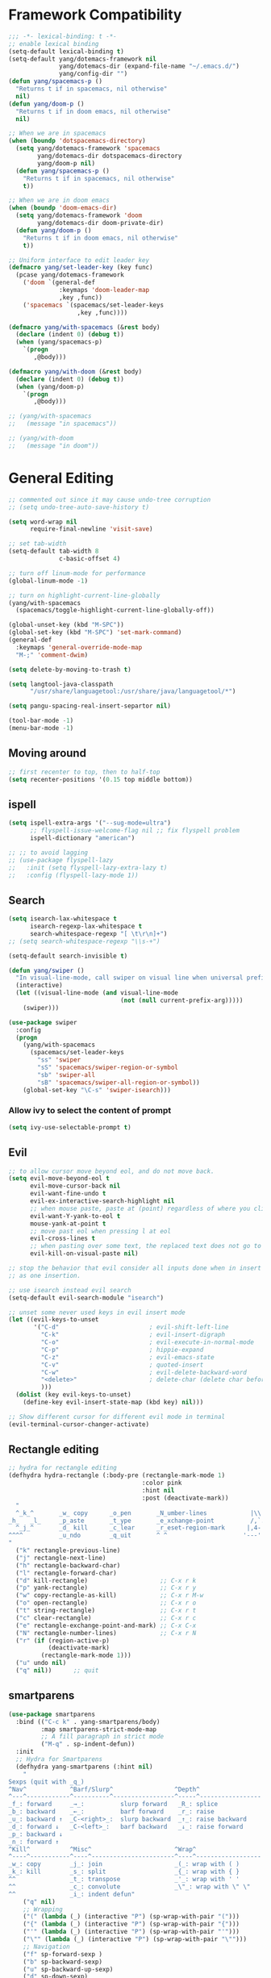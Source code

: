 #+PROPERTY: header-args
* Framework Compatibility
  #+BEGIN_SRC emacs-lisp
    ;;; -*- lexical-binding: t -*-
    ;; enable lexical binding
    (setq-default lexical-binding t)
    (setq-default yang/dotemacs-framework nil
                  yang/dotemacs-dir (expand-file-name "~/.emacs.d/")
                  yang/config-dir "")
    (defun yang/spacemacs-p ()
      "Returns t if in spacemacs, nil otherwise"
      nil)
    (defun yang/doom-p ()
      "Returns t if in doom emacs, nil otherwise"
      nil)

    ;; When we are in spacemacs
    (when (boundp 'dotspacemacs-directory)
      (setq yang/dotemacs-framework 'spacemacs
            yang/dotemacs-dir dotspacemacs-directory
            yang/doom-p nil)
      (defun yang/spacemacs-p ()
        "Returns t if in spacemacs, nil otherwise"
        t))

    ;; When we are in doom emacs
    (when (boundp 'doom-emacs-dir)
      (setq yang/dotemacs-framework 'doom
            yang/dotemacs-dir doom-private-dir)
      (defun yang/doom-p ()
        "Returns t if in doom emacs, nil otherwise"
        t))

    ;; Uniform interface to edit leader key
    (defmacro yang/set-leader-key (key func)
      (pcase yang/dotemacs-framework
        ('doom `(general-def
                  :keymaps 'doom-leader-map
                  ,key ,func))
        ('spacemacs `(spacemacs/set-leader-keys
                       ,key ,func))))

    (defmacro yang/with-spacemacs (&rest body)
      (declare (indent 0) (debug t))
      (when (yang/spacemacs-p)
        `(progn
           ,@body)))

    (defmacro yang/with-doom (&rest body)
      (declare (indent 0) (debug t))
      (when (yang/doom-p)
        `(progn
           ,@body)))

    ;; (yang/with-spacemacs
    ;;   (message "in spacemacs"))

    ;; (yang/with-doom
    ;;   (message "in doom"))
#+END_SRC
* General Editing
  #+BEGIN_SRC emacs-lisp
    ;; commented out since it may cause undo-tree corruption
    ;; (setq undo-tree-auto-save-history t)

    (setq word-wrap nil
          require-final-newline 'visit-save)

    ;; set tab-width
    (setq-default tab-width 8
                  c-basic-offset 4)

    ;; turn off linum-mode for performance
    (global-linum-mode -1)

    ;; turn on highlight-current-line-globally
    (yang/with-spacemacs
      (spacemacs/toggle-highlight-current-line-globally-off))

    (global-unset-key (kbd "M-SPC"))
    (global-set-key (kbd "M-SPC") 'set-mark-command)
    (general-def
      :keymaps 'general-override-mode-map
      "M-;" 'comment-dwim)

    (setq delete-by-moving-to-trash t)

    (setq langtool-java-classpath
          "/usr/share/languagetool:/usr/share/java/languagetool/*")

    (setq pangu-spacing-real-insert-separtor nil)

    (tool-bar-mode -1)
    (menu-bar-mode -1)
  #+END_SRC
** Moving around
   #+begin_src emacs-lisp
     ;; first recenter to top, then to half-top
     (setq recenter-positions '(0.15 top middle bottom))
   #+end_src
** ispell
   #+begin_src emacs-lisp
     (setq ispell-extra-args '("--sug-mode=ultra")
           ;; flyspell-issue-welcome-flag nil ;; fix flyspell problem
           ispell-dictionary "american")

     ;; ;; to avoid lagging
     ;; (use-package flyspell-lazy
     ;;   :init (setq flyspell-lazy-extra-lazy t)
     ;;   :config (flyspell-lazy-mode 1))
   #+end_src
** Search
   #+begin_src emacs-lisp
     (setq isearch-lax-whitespace t
           isearch-regexp-lax-whitespace t
           search-whitespace-regexp "[ \t\r\n]+")
     ;; (setq search-whitespace-regexp "\\s-+")

     (setq-default search-invisible t)

     (defun yang/swiper ()
       "In visual-line-mode, call swiper on visual line when universal prefix is provided, normal swiper otherwise"
       (interactive)
       (let ((visual-line-mode (and visual-line-mode
                                    (not (null current-prefix-arg)))))
         (swiper)))

     (use-package swiper
       :config
       (progn
         (yang/with-spacemacs
           (spacemacs/set-leader-keys
             "ss" 'swiper
             "sS" 'spacemacs/swiper-region-or-symbol
             "sb" 'swiper-all
             "sB" 'spacemacs/swiper-all-region-or-symbol))
         (global-set-key "\C-s" 'swiper-isearch)))
   #+end_src
*** Allow ivy to select the content of prompt
    #+BEGIN_SRC emacs-lisp
      (setq ivy-use-selectable-prompt t)
    #+END_SRC
** Evil
   #+begin_src emacs-lisp
     ;; to allow cursor move beyond eol, and do not move back.
     (setq evil-move-beyond-eol t
           evil-move-cursor-back nil
           evil-want-fine-undo t
           evil-ex-interactive-search-highlight nil
           ;; when mouse paste, paste at (point) regardless of where you click
           evil-want-Y-yank-to-eol t
           mouse-yank-at-point t
           ;; move past eol when pressing l at eol
           evil-cross-lines t
           ;; when pasting over some text, the replaced text does not go to clipboard
           evil-kill-on-visual-paste nil)

     ;; stop the behavior that evil consider all inputs done when in insert mode
     ;; as one insertion.

     ;; use isearch instead evil search
     (setq-default evil-search-module "isearch")

     ;; unset some never used keys in evil insert mode
     (let ((evil-keys-to-unset
            '("C-d"                         ; evil-shift-left-line
              "C-k"                         ; evil-insert-digraph
              "C-o"                         ; evil-execute-in-normal-mode
              "C-p"                         ; hippie-expand
              "C-z"                         ; evil-emacs-state
              "C-v"                         ; quoted-insert
              "C-w"                         ; evil-delete-backward-word
              "<delete>"                    ; delete-char (delete char before cursor)
              )))
       (dolist (key evil-keys-to-unset)
         (define-key evil-insert-state-map (kbd key) nil)))

     ;; Show different cursor for different evil mode in terminal
     (evil-terminal-cursor-changer-activate)

   #+end_src
** Rectangle editing
   #+BEGIN_SRC emacs-lisp
     ;; hydra for rectangle editing
     (defhydra hydra-rectangle (:body-pre (rectangle-mark-mode 1)
                                          :color pink
                                          :hint nil
                                          :post (deactivate-mark))
       "
       ^_k_^       _w_ copy      _o_pen       _N_umber-lines            |\\     -,,,--,,_
     _h_   _l_     _p_aste       _t_ype       _e_xchange-point          /,`.-'`'   ..  \-;;,_
       ^_j_^       _d_ kill      _c_lear      _r_eset-region-mark      |,4-  ) )_   .;.(  `'-'
     ^^^^          _u_ndo        _q_uit       ^ ^                     '---''(./..)-'(_\_)
     "
       ("k" rectangle-previous-line)
       ("j" rectangle-next-line)
       ("h" rectangle-backward-char)
       ("l" rectangle-forward-char)
       ("d" kill-rectangle)                    ;; C-x r k
       ("p" yank-rectangle)                    ;; C-x r y
       ("w" copy-rectangle-as-kill)            ;; C-x r M-w
       ("o" open-rectangle)                    ;; C-x r o
       ("t" string-rectangle)                  ;; C-x r t
       ("c" clear-rectangle)                   ;; C-x r c
       ("e" rectangle-exchange-point-and-mark) ;; C-x C-x
       ("N" rectangle-number-lines)            ;; C-x r N
       ("r" (if (region-active-p)
                (deactivate-mark)
              (rectangle-mark-mode 1)))
       ("u" undo nil)
       ("q" nil))      ;; quit
   #+END_SRC

** smartparens
   #+BEGIN_SRC emacs-lisp
     (use-package smartparens
       :bind (("C-c k" . yang-smartparens/body)
              :map smartparens-strict-mode-map
              ;; A fill paragraph in strict mode
              ("M-q" . sp-indent-defun))
       :init
       ;; Hydra for Smartparens
       (defhydra yang-smartparens (:hint nil)
         "
     Sexps (quit with _q_)
     ^Nav^            ^Barf/Slurp^                 ^Depth^
     ^---^------------^----------^-----------------^-----^-----------------
     _f_: forward     _→_:          slurp forward   _R_: splice
     _b_: backward    _←_:          barf forward    _r_: raise
     _u_: backward ↑  _C-<right>_:  slurp backward  _↑_: raise backward
     _d_: forward ↓   _C-<left>_:   barf backward   _↓_: raise forward
     _p_: backward ↓
     _n_: forward ↑
     ^Kill^           ^Misc^                       ^Wrap^
     ^----^-----------^----^-----------------------^----^------------------
     _w_: copy        _j_: join                    _(_: wrap with ( )
     _k_: kill        _s_: split                   _{_: wrap with { }
     ^^               _t_: transpose               _'_: wrap with ' '
     ^^               _c_: convolute               _\"_: wrap with \" \"
     ^^               _i_: indent defun"
         ("q" nil)
         ;; Wrapping
         ("(" (lambda (_) (interactive "P") (sp-wrap-with-pair "(")))
         ("{" (lambda (_) (interactive "P") (sp-wrap-with-pair "{")))
         ("'" (lambda (_) (interactive "P") (sp-wrap-with-pair "'")))
         ("\"" (lambda (_) (interactive "P") (sp-wrap-with-pair "\"")))
         ;; Navigation
         ("f" sp-forward-sexp )
         ("b" sp-backward-sexp)
         ("u" sp-backward-up-sexp)
         ("d" sp-down-sexp)
         ("p" sp-backward-down-sexp)
         ("n" sp-up-sexp)
         ;; Kill/copy
         ("w" sp-copy-sexp)
         ("k" sp-kill-sexp)
         ;; Misc
         ("t" sp-transpose-sexp)
         ("j" sp-join-sexp)
         ("s" sp-split-sexp)
         ("c" sp-convolute-sexp)
         ("i" sp-indent-defun)
         ;; Depth changing
         ("R" sp-splice-sexp)
         ("r" sp-splice-sexp-killing-around)
         ("<up>" sp-splice-sexp-killing-backward)
         ("<down>" sp-splice-sexp-killing-forward)
         ;; Barfing/slurping
         ("<right>" sp-forward-slurp-sexp)
         ("<left>" sp-forward-barf-sexp)
         ("C-<left>" sp-backward-barf-sexp)
         ("C-<right>" sp-backward-slurp-sexp)))
   #+END_SRC

** COMMENT recursive-narrow
   #+begin_src emacs-lisp
     ;; (use-package recursive-narrow
     ;;   :commands
     ;;   (recursive-narrow-or-widen-dwim recursive-widen recursive-narrow-to-region)
     ;;   )
     (use-package recursive-narrow)
     (recursive-narrow-mode)
   #+end_src
** Narrow
   #+begin_src emacs-lisp
    ;; from https://demonastery.org/2013/04/emacs-narrow-to-region-indirect/
    (defun narrow-to-region-indirect (start end)
      "Restrict editing in this buffer to the current region, indirectly."
      (interactive "r")
      (deactivate-mark)
      (let ((buf (clone-indirect-buffer nil nil)))
        (with-current-buffer buf
          (narrow-to-region start end))
        (switch-to-buffer buf)))
   #+end_src
** vlf
   deal with very large files
   #+begin_src emacs-lisp
     (use-package vlf-setup)
   #+end_src

** Beginend
   #+begin_src emacs-lisp
     (use-package beginend
       :diminish (beginend-global-mode
                  beginend-bs-mode
                  beginend-prog-mode
                  beginend-org-mode
                  beginend-outline-mode
                  beginend-compilation-mode))

     (beginend-global-mode)
   #+end_src
** Expand-region
   #+begin_src emacs-lisp
     (setq expand-region-fast-keys-enabled nil)
     (with-eval-after-load 'hydra
       (defhydra yang/hydra-expand (:columns 5)
         "expand-region"
         ("V" er/contract-region "Contract")
         ("v" er/expand-region "Expand")
         ("u" er/mark-url "Mark url")
         ("f" er/mark-defun "Function")
         ("c" er/mark-comment "Comment")
         ("e" evil-iedit-state/iedit-mode-from-expand-region "Edit")
         ("b" (lambda (beg end)
                (interactive "r")
                (let ((str (buffer-substring beg end)))
                  (when (browse-url str)     ; return non-nil when fail
                    (google-this-string nil str t))
                  (er/expand-region 0)))
          "Browse/search" :color blue)
         ("r" (lambda () (interactive) (er/expand-region 0)) "Reset" :color blue))

       (defun yang/expand-region-wrap (arg)
         (interactive "p")
         (save-excursion
           (er/expand-region arg)
           (yang/hydra-expand/body)))

       (yang/set-leader-key "v" 'yang/expand-region-wrap)
       )
   #+end_src
*** Temp fix
    #+begin_src emacs-lisp
      (yang/with-spacemacs
        (defun yang/fix-expand-region ()
          (interactive)
          (let* ((file (symbol-file #'er/save-org-mode-excursion)))
            ;; (byte-force-recompile dir)
            (byte-recompile-file file t)
            (load-file file))))
    #+end_src
* General
  #+BEGIN_SRC emacs-lisp
    (setq system-time-locale "zh_CN.utf-8"
          user-mail-address "yangsheng6810@gmail.com")
    (setq exec-path (cons (expand-file-name "~/.pyenv/shims") exec-path))
    (setq yang/at-china nil)
    (when yang/at-china
      (setq url-gateway-method 'socks)
      (setq socks-server '("Default server" "127.0.0.1" 8883 5))
      (setq url-proxy-services
            '(
              ;; ("no_proxy" . "^\\(localhost\\|192\\.168\\..*\\)")
              ("http"     . "127.0.0.1:8123")
              ("https"    . "127.0.0.1:8123")))
      (setq request--url-options
            '("--proxy" "socks5://localhost:8883")))
  #+END_SRC
** COMMENT Purpose
   #+begin_src emacs-lisp
     (setq purpose-layout-dirs
           (list (concat yang/dotemacs-dir "layouts/")))
   #+end_src
** Purpose
   #+begin_src emacs-lisp
(yang/with-spacemacs
  (use-package window-purpose
    :config
    (add-to-list 'purpose-user-mode-purposes '(telega-root-mode . telega-menu))
    (add-to-list 'purpose-user-mode-purposes '(telega-chat-mode . telega-chat))
    (purpose-compile-user-configuration) ; activates your changes
    ))
   #+end_src
** COMMENT Terminal
   #+begin_src emacs-lisp
     (defun yang/load-theme-according-to-gui ()
       (message "yang: load theme...")
       (message "server name is %s" server-name)
       (when (string-equal "terminal" server-name)
         (load-theme 'spacemacs-dark)))

     (yang/with-spacemacs
       (yang/load-theme-according-to-gui)
       (add-hook 'before-make-frame-hook #'yang/load-theme-according-to-gui))
   #+end_src
** Ellocate
   #+begin_src emacs-lisp
     (setq ellocate-scan-dirs
           `(("~/" ,(concat yang/dotemacs-dir ".cache/ellocate-home-db"))
             ("/mnt/" nil)))

   #+end_src
* Display
  #+BEGIN_SRC emacs-lisp
    ;; initial window
    (setq initial-frame-alist
          '(
            (width . 100) ; character
            (height . 54) ; lines
            ))

    ;; default/sebsequent window
    (setq default-frame-alist
          '(
            (width . 100) ; character
            (height . 52) ; lines
            ))
    ;; use 24hr format
    (setq display-time-24hr-format t)

    (setq use-default-font-for-symbols nil)

    ;; Colorize strings that represent colors.
    ;; (add-hook 'prog-mode-hook 'rainbow-mode)

    (unless (fboundp 'spacemacs/diminish-undo)
      (defun spacemacs/diminish-undo (mode)
        "Restore the diminished lighter."
        (interactive
         (list (read (completing-read
                      "Restore what diminished mode: "
                      (cons (list "diminished-modes")
                            (mapcar (lambda (x) (list (symbol-name (car x))))
                                    diminished-mode-alist))
                      nil t nil 'diminish-history-symbols))))
        ;; remove the `mode' entry from spacemacs own list
        (setq spacemacs--diminished-minor-modes
              (delq nil (mapcar (lambda (x) (unless (eq (car x) mode) x))
                                spacemacs--diminished-minor-modes)))
        (diminish-undo mode))
      )

    ;; hide common minor modes
    ;; need to first remove mode from spacemacs--diminished-minor-modes
    ;; (use-package diminish
    ;;   :defer t
    ;;   :after (core-fonts-support which-key)
    ;;   :init (spacemacs/diminish-undo 'which-key-mode)
    ;;   :diminish which-key-mode)

    (yang/with-spacemacs
     (use-package which-key
       :after (core-fonts-support)
       :config (spacemacs/diminish-undo 'which-key-mode)
       :diminish which-key-mode)

     (use-package smartparens
       :after (core-fonts-support)
       :config (spacemacs/diminish-undo 'smartparens-mode)
       :diminish smartparens-mode)

     (use-package company
       :after (core-fonts-support)
       :config (spacemacs/diminish-undo 'company-mode)
       :diminish company-mode)

     (use-package importmagic
       :after (core-fonts-support)
       :config (spacemacs/diminish-undo 'importmagic-mode)
       :diminish importmagic-mode)

     (use-package beacon
       :defer t
       :diminish beacon-mode
       :config
       (defun beacon--visual-current-column ()
         "Get the visual column we are at, takes long lines and visual line mode into account."
         (save-excursion
           (let ((current (point)))
             (beginning-of-visual-line)
             (- current (point)))))

       (defun yang/beacon--after-string-overlay (colors)
         "Put an overlay at point with an after-string property.
    The property's value is a string of spaces with background
    COLORS applied to each one."
         ;; The after-string must not be longer than the remaining columns
         ;; from point to right window-end else it will be wrapped around.
         (let ((colors (seq-take colors (- (window-width) (beacon--visual-current-column) 1))))
           (beacon--ov-put-after-string (beacon--make-overlay 0) colors)))
       (advice-add #'beacon--after-string-overlay :override #'yang/beacon--after-string-overlay)
       )

     (beacon-mode 1))

    (with-eval-after-load 'face-remap
      (diminish 'buffer-face-mode))

    (with-eval-after-load 'spaceline
      (spaceline-toggle-buffer-encoding-abbrev-off))
  #+END_SRC
  
** varable-pitch-mode
   #+BEGIN_SRC emacs-lisp
               ;; (add-hook 'text-mode-hook
               ;;           (lambda ()
               ;;             (variable-pitch-mode 1)))
               (add-hook 'conf-mode-hook
                         (lambda ()
                           (variable-pitch-mode -1)) t)

     (defun yang/fix-line-number ()
          ;; (set-face-attribute 'variable-pitch nil :family "EtBembo")
          (set-face-attribute 'variable-pitch nil :family "Libre Baskerville")
          (set-face-attribute 'fixed-pitch nil :family "Source Code Pro")
          (set-face-attribute 'line-number nil :inherit 'fixed-pitch)
          (set-face-attribute 'line-number-current-line nil :inherit 'fixed-pitch)
       )

     (yang/fix-line-number)
     (yang/with-doom
       (add-hook 'doom-load-theme-hook #'yang/fix-line-number))

     (yang/with-spacemacs
       (use-package theming
         :defer t
         :init
         (defmacro set-pair-faces (themes consts faces-alist)
           "Macro for pair setting of custom faces.
               THEMES name the pair (theme-one theme-two). CONSTS sets the variables like
                 ((sans-font \"Some Sans Font\") ...). FACES-ALIST has the actual faces
               like:
                 ((face1 theme-one-attr theme-two-atrr)
                  (face2 theme-one-attr nil           )
                  (face3 nil            theme-two-attr)
                  ...)"
           (defmacro get-proper-faces ()
             `(let* (,@consts)
                (backquote ,faces-alist)))

           `(setq theming-modifications
                  ',(mapcar (lambda (theme)
                              `(,theme ,@(cl-remove-if
                                          (lambda (x) (equal x "NA"))
                                          (mapcar (lambda (face)
                                                    (let ((face-name (car face))
                                                          (face-attrs (nth (cl-position theme themes) (cdr face))))
                                                      (if face-attrs
                                                          `(,face-name ,@face-attrs)
                                                        "NA"))) (get-proper-faces)))))
                            themes)))

         (set-pair-faces
          ;; Themes to cycle in
          (doom-molokai spacemacs-light spacemacs-dark)

          ;; Variables
          ((bg-white           "#fbf8ef")
           (bg-light           "#e3e1e0")
           (bg-dark            "#1c1e1f")
           (bg-darker          "#1c1c1c")
           (fg-white           "#ffffff")
           (shade-white        "#efeae9")
           (fg-light           "#655370")
           (dark-cyan          "#008b8b")
           (region-dark        "#2d2e2e")
           (region             "#39393d")
           (slate              "#8FA1B3")
           (keyword            "#f92672")
           (comment            "#525254")
           (builtin            "#fd971f")
           (purple             "#9c91e4")
           (doc                "#727280")
           (type               "#66d9ef")
           (string             "#b6e63e")
           (gray-dark          "#999")
           (gray               "#bbb")
           (sans-font          "Source Sans Pro")
           (serif-font         "Merriweather")
           ;; (et-font            "EtBembo")
           (et-font  "Libre Baskerville")
           (sans-mono-font     "Souce Code Pro")
           (serif-mono-font "Verily Serif Mono"))
          ;; Settings
          ((variable-pitch
            (:family ,sans-font)
            (:family ,et-font
                     :background nil
                     :foreground ,bg-dark
                     :height 1.2)
            (:family ,et-font
                     :background nil
                     :foreground ,bg-light
                     :height 1.2))
           (org-document-title
            (:inherit variable-pitch
                      :height 1.3
                      :weight normal
                      :foreground ,gray)
            (:inherit nil
                      :family ,et-font
                      :height 1.8
                      :foreground ,bg-dark
                      :underline nil)
            (:inherit nil
                      :family ,et-font
                      :height 1.8
                      :foreground ,bg-light
                      :underline nil))
           (org-document-info
            (:foreground ,gray
                         :slant italic)
            (:height 1.2
                     :slant italic)
            (:height 1.2
                     :slant italic))
           (org-level-1
            (:inherit variable-pitch
                      :height 1.3
                      :weight bold
                      :foreground ,keyword
                      :background ,bg-dark)
            (:inherit nil
                      :family ,et-font
                      :height 1.6
                      :weight normal
                      :slant normal
                      :foreground ,bg-dark)
            (:inherit nil
                      :family ,et-font
                      :height 1.6
                      :weight normal
                      :slant normal
                      :foreground ,bg-light))
           (org-level-2
            (:inherit variable-pitch
                      :weight bold
                      :height 1.2
                      :foreground ,gray
                      :background ,bg-dark)
            (:inherit nil
                      :family ,et-font
                      :weight normal
                      :height 1.3
                      :slant italic
                      :foreground ,bg-dark)
            (:inherit nil
                      :family ,et-font
                      :weight normal
                      :height 1.3
                      :slant italic
                      :foreground ,bg-light))
           (org-level-3
            (:inherit variable-pitch
                      :weight bold
                      :height 1.1
                      :foreground ,slate
                      :background ,bg-dark)
            (:inherit nil
                      :family ,et-font
                      :weight normal
                      :slant italic
                      :height 1.2
                      :foreground ,bg-dark)
            (:inherit nil
                      :family ,et-font
                      :weight normal
                      :slant italic
                      :height 1.2
                      :foreground ,bg-light))
           (org-level-4
            (:inherit variable-pitch
                      :weight bold
                      :height 1.1
                      :foreground ,slate
                      :background ,bg-dark)
            (:inherit nil
                      :family ,et-font
                      :weight normal
                      :slant italic
                      :height 1.1
                      :foreground ,bg-dark)
            (:inherit nil
                      :family ,et-font
                      :weight normal
                      :slant italic
                      :height 1.1
                      :foreground ,bg-light))
           (org-level-5
            (:inherit variable-pitch
                      :weight bold
                      :height 1.1
                      :foreground ,slate
                      :background ,bg-dark)
            nil
            nil)
           (org-level-6
            (:inherit variable-pitch
                      :weight bold
                      :height 1.1
                      :foreground ,slate
                      :background ,bg-dark)
            nil
            nil)
           (org-level-7
            (:inherit variable-pitch
                      :weight bold
                      :height 1.1
                      :foreground ,slate
                      :background ,bg-dark)
            nil
            nil)
           (org-level-8
            (:inherit variable-pitch
                      :weight bold
                      :height 1.1
                      :foreground ,slate
                      :background ,bg-dark)
            nil
            nil)
           (org-headline-done
            (:strike-through t)
            (:family ,et-font
                     :strike-through t)
            (:family ,et-font
                     :strike-through t))
           (org-quote
            (:background ,bg-dark)
            nil
            nil)
           (org-block
            (:background ,bg-dark
                         :inhert fixed-pitch)
            (:background nil
                         :foreground ,bg-dark
                         :inhert fixed-pitch)
            (:background nil
                         :foreground ,bg-light
                         :inhert fixed-pitch))
           (org-block-begin-line
            (:background ,bg-dark)
            (:background nil
                         :height 0.8
                         :family ,sans-mono-font
                         :foreground ,slate)
            (:background nil
                         :height 0.8
                         :family ,sans-mono-font
                         :foreground ,slate))
           (org-block-end-line
            (:background ,bg-dark)
            (:background nil
                         :height 0.8
                         :family ,sans-mono-font
                         :foreground ,slate)
            (:background nil
                         :height 0.8
                         :family ,sans-mono-font
                         :foreground ,slate))
           (org-document-info-keyword
            (:foreground ,comment)
            (:height 0.8
                     :foreground ,gray)
            (:height 0.8
                     :foreground ,gray-dark))
           (org-link
            (:underline nil
                        :weight normal
                        :foreground ,slate)
            (:foreground ,bg-dark)
            (:foreground ,bg-light))
           (org-special-keyword
            (:height 0.9
                     :foreground ,comment)
            (:family ,sans-mono-font
                     :height 0.8)
            (:family ,sans-mono-font
                     :height 0.8))
           (org-todo
            (:foreground ,builtin
                         :background ,bg-dark)
            nil
            nil)
           (org-done
            (:inherit variable-pitch
                      :foreground ,dark-cyan
                      :background ,bg-dark)
            nil
            nil)
           (org-agenda-current-time
            (:foreground ,slate)
            nil
            nil)
           (org-hide
            nil
            (:foreground ,bg-white)
            (:foreground ,bg-darker))
           (org-indent
            (:inherit org-hide)
            (:inherit (org-hide fixed-pitch))
            (:inherit (org-hide fixed-pitch)))
           (org-time-grid
            (:foreground ,comment)
            nil
            nil)
           (org-warning
            (:foreground ,builtin)
            nil
            nil)
           (org-date
            nil
            (:family ,sans-mono-font
                     :height 0.8)
            (:family ,sans-mono-font
                     :height 0.8))
           (org-agenda-structure
            (:height 1.3
                     :foreground ,doc
                     :weight normal
                     :inherit variable-pitch)
            nil
            nil)
           (org-agenda-date
            (:foreground ,doc
                         :inherit variable-pitch)
            ;; (:inherit variable-pitch
            ;;           :height 1.1)
            nil
            nil)
           (org-agenda-date-today
            (:height 1.5
                     :foreground ,keyword
                     :inherit variable-pitch)
            nil
            nil)
           (org-agenda-date-weekend
            (:inherit org-agenda-date)
            nil
            nil)
           (org-scheduled
            (:foreground ,gray)
            nil
            nil)
           (org-upcoming-deadline
            (:foreground ,keyword)
            nil
            nil)
           (org-scheduled-today
            (:foreground ,fg-white)
            nil
            nil)
           (org-scheduled-previously
            (:foreground ,slate)
            nil
            nil)
           (org-agenda-done
            (:inherit nil
                      :strike-through t
                      :foreground ,doc)
            (:strike-through t
                             :foreground ,doc)
            (:strike-through t
                             :foreground ,doc))
           (org-ellipsis
            (:underline nil
                        :foreground ,comment)
            (:underline nil
                        :foreground ,comment)
            (:underline nil
                        :foreground ,comment))
           (org-tag
            (:foreground ,doc)
            (:foreground ,doc)
            (:foreground ,doc))
           (org-table
            (:background nil
                         :inherit fixed-pitch)
            (:family ,serif-mono-font
                     :height 1.0
                     :background ,bg-white
                     :inherit fixed-pitch)
            (:family ,serif-mono-font
                     :height 1.0
                     :background ,bg-darker
                     :inherit fixed-pitch))
           (org-formula
            (:inherit font-lock-builtin-face)
            (:inherit fixed-pitch
                      :family ,serif-mono-font
                      :foreground ,keyword
                      :height 1.0)
            (:inherit fixed-pitch
                      :family ,serif-mono-font
                      :foreground ,keyword
                      :height 1.0))
           (org-code
            (:inherit font-lock-builtin-face)
            (:inherit fixed-pitch
                      :family ,serif-mono-font
                      :foreground ,comment
                      :height 1.0)
            (:inherit fixed-pitch
                      :family ,serif-mono-font
                      :foreground ,comment
                      :height 1.0))
           (font-latex-sectioning-0-face
            (:foreground ,type
                         :height 1.2)
            nil
            nil)
           (font-latex-sectioning-1-face
            (:foreground ,type
                         :height 1.1)
            nil
            nil)
           (font-latex-sectioning-2-face
            (:foreground ,type
                         :height 1.1)
            nil
            nil)
           (font-latex-sectioning-3-face
            (:foreground ,type
                         :height 1.0)
            nil
            nil)
           (font-latex-sectioning-4-face
            (:foreground ,type
                         :height 1.0)
            nil
            nil)
           (font-latex-sectioning-5-face
            (:foreground ,type
                         :height 1.0)
            nil
            nil)
           (font-latex-verbatim-face
            (:foreground ,builtin)
            nil
            nil)))
         ))
   #+END_SRC
** Posframe
   #+begin_src emacs-lisp
     ;; (use-package ivy-posframe
     ;;   ;; (push '(spacemacs/ivy-spacemacs-layouts . ivy-posframe-display-at-window-bottom-left) ivy-display-functions-alist)
     ;;   ;; (push '(complete-symbol . ivy-posframe-display-at-point) ivy-display-functions-alist)
     ;;   ;; ;; not enable in swiper since it cause trouble for long lines
     ;;   ;; (push '(swiper . ivy-posframe-display-at-point) ivy-display-functions-alist)
     ;;   ;; (setq ivy-display-function #'ivy-posframe-display)
     ;;   :diminish (ivy-posframe)
     ;;   :config
     ;;   (push '(counsel-M-x . ivy-posframe-display-at-window-bottom-left) ivy-display-functions-alist)
     ;;   (ivy-posframe-enable))

     (use-package company-posframe
       :commands (company-posframe-mode yang/company-posframe-helper)
       :after (company)
       :diminish company-posframe-mode
       :init
       (defun yang/company-posframe-helper (&optional frame)
         (message "Helper for company-posframe called")
         (company-posframe-mode 1))
       (run-with-timer 10 nil #'yang/company-posframe-helper))
   #+end_src
** Fix doom
#+begin_src emacs-lisp
  (yang/with-doom
    (remove-hook! 'text-mode-hook #'hl-fill-column-mode))
#+end_src
** Default keybindings
#+BEGIN_SRC emacs-lisp
  (yang/with-doom
    (map! :leader
          :desc "Eval expression"       ";"    #'eval-expression
          :desc "M-x"                   "SPC"    #'execute-extended-command
  ;;; <leader> TAB --- workspace
          (:when (featurep! :ui workspaces)
                 (:prefix-map ("l" . "workspace")
                              :desc "Display tab bar"           "TAB" #'+workspace/display
                              :desc "Switch workspace"          "."   #'+workspace/switch-to
                              :desc "Switch to last workspace"  "`"   #'+workspace/other
                              :desc "New workspace"             "n"   #'+workspace/new
                              :desc "Select workspace with ivy" "l"   #'spacemacs/ivy-spacemacs-layouts
                              :desc "Load workspace from file"  "L"   #'+workspace/load
                              :desc "Save workspace to file"    "s"   #'+workspace/save
                              :desc "Delete session"            "x"   #'+workspace/kill-session
                              :desc "Delete this workspace"     "d"   #'+workspace/delete
                              :desc "Rename workspace"          "r"   #'+workspace/rename
                              :desc "Restore last session"      "R"   #'+workspace/restore-last-session
                              :desc "Next workspace"            "]"   #'+workspace/switch-right
                              :desc "Previous workspace"        "["   #'+workspace/switch-left
                              :desc "Switch to 1st workspace"   "1"   #'+workspace/switch-to-0
                              :desc "Switch to 2nd workspace"   "2"   #'+workspace/switch-to-1
                              :desc "Switch to 3rd workspace"   "3"   #'+workspace/switch-to-2
                              :desc "Switch to 4th workspace"   "4"   #'+workspace/switch-to-3
                              :desc "Switch to 5th workspace"   "5"   #'+workspace/switch-to-4
                              :desc "Switch to 6th workspace"   "6"   #'+workspace/switch-to-5
                              :desc "Switch to 7th workspace"   "7"   #'+workspace/switch-to-6
                              :desc "Switch to 8th workspace"   "8"   #'+workspace/switch-to-7
                              :desc "Switch to 9th workspace"   "9"   #'+workspace/switch-to-8
                              :desc "Switch to final workspace" "0"   #'+workspace/switch-to-final))))
#+END_SRC

** Popwin
   #+begin_src emacs-lisp
     ;; (use-package pupo-mode
     ;;   :config
     ;;   ;; M-x dired-jump-other-window
     ;;   (push '(dired-mode :position top) popwin:special-display-config)
     ;;   ;; calendar always as a popup
     ;;   (push '(calendar-mode :height 15 :position bottom) popwin:special-display-config)
     ;;   ;; ;; helpful
     ;;   ;; ;; need :dedicated to be able to jump from there
     ;;   ;; (push '(helpful-mode :position right :width 120 :dedicated t) popwin:special-display-config)
     ;;   (push '("\\*TeX Help\\*" :height 15 :position bottom) popwin:special-display-config)
     ;;   (push '(helpful-mode :dedicated t :position bottom :stick t :noselect t :height 0.4) popwin:special-display-config)
     ;;   (pupo/update-purpose-config)
     ;;   )

     ;; (popwin-mode 1)
   #+end_src
* Compatible Keyboard for Doom
#+begin_src emacs-lisp
  (yang/with-doom
    (defun spacemacs/ivy-spacemacs-layouts ()
      (interactive)
      (ivy-read "Layouts: "
                (persp-names)
                :caller 'spacemacs/ivy-spacemacs-layouts
                :action #'+workspace-switch))
    (general-def
      :keymaps 'doom-leader-map
      "SPC" '(counsel-M-x :which-key "M-x")
      "w/"  #'evil-window-vsplit
      "w-"  #'evil-window-split
      "TAB l"  #'spacemacs/ivy-spacemacs-layouts
      "TAB L"  #'+workspace/load
      )
    (general-def
      :states '(normal visual)
      :keymaps 'org-mode-map
      "C-c C-a" '(org-agenda :which-key "org-agenda")))
#+end_src
* Ergonomic keybindings
  #+BEGIN_SRC emacs-lisp
    ;; Ergonomic keybinding M-<hjkl>
    (with-eval-after-load 'evil-evilified-state
      (mapc (lambda (keymap)
              ;; Normal-mode, hjkl
              (define-key keymap (kbd "M-h") 'evil-backward-char)
              (define-key keymap (kbd "M-l") 'evil-forward-char)
              (define-key keymap (kbd "M-k") 'evil-previous-visual-line)
              (define-key keymap (kbd "M-j") 'evil-next-visual-line)

              ;; Move to beginning/ending of line
              (define-key keymap (kbd "M-H") 'move-beginning-of-line)
              (define-key keymap (kbd "M-L") 'move-end-of-line)
              (define-key keymap (kbd "C-a") 'move-beginning-of-line)
              (define-key keymap (kbd "C-e") 'move-end-of-line)
              ;; Scroll up/down
              (define-key keymap (kbd "M-J") 'evil-scroll-down)
              (define-key keymap (kbd "M-K") 'evil-scroll-up)
              ;; ;; delete-char
              ;; (define-key keymap (kbd "C-d") 'delete-char)
              )
            `(,evil-insert-state-map
              ,evil-motion-state-map
              ,evil-visual-state-map
              ,evil-evilified-state-map-original)))

    ;; fix some keybinding problems
    ;; fix for js2-mode
    (use-package js2-mode
      :defer t
      :bind (:map js2-mode-map
                  ("M-j" . nil)))
    (evil-define-key '(normal insert motion visual) evil-org-mode-map
      (kbd "M-h") nil
      (kbd "M-j") nil
      (kbd "M-k") nil
      (kbd "M-l") nil
      (kbd "M-H") nil
      (kbd "M-J") nil
      (kbd "M-K") nil
      (kbd "M-L") nil
      ;; actually unset all the following
      ;; (kbd "M-h") 'org-metaleft
      ;; (kbd "M-j") 'org-metadown
      ;; (kbd "M-k") 'org-metaup
      ;; (kbd "M-l") 'org-metaright
      ;; (kbd "M-H") 'org-shiftmetaleft
      ;; (kbd "M-J") 'org-shiftmetadown
      ;; (kbd "M-K") 'org-shiftmetaup
      ;; (kbd "M-L") 'org-shiftmetaright
      )

(general-def
  :keymaps '(override global)
  :states '(motion insert)
  "M-h" 'evil-backward-char
  "M-j" 'evil-next-visual-line
  "M-k" 'evil-previous-visual-line
  "M-l" 'evil-forward-char

  "M-H" 'move-beginning-of-line
  "M-L" 'move-end-of-line
  "C-a" 'move-beginning-of-line
  "C-e" 'move-end-of-line

  "M-J" 'evil-scroll-down
  "M-K" 'evil-scroll-up
  "C-d" 'delete-char)

(general-def
  :keymaps 'visual-line-mode-map
  [remap evil-next-line] #'evil-next-line
  [remap evil-previous-line] #'evil-previous-line
  [remap evil-next-visual-line] #'evil-next-visual-line
  [remap evil-previous-visual-line] #'evil-previous-visual-line)


(general-def
  :keymaps '(override org-mode-map)
  :states '(normal motion insert)
  "M-h" 'evil-backward-char
  "M-j" 'evil-next-visual-line
  "M-k" 'evil-previous-visual-line
  "M-l" 'evil-forward-char

  "M-H" 'move-beginning-of-line
  "M-L" 'move-end-of-line
  "C-a" 'move-beginning-of-line
  "C-e" 'move-end-of-line

  "M-J" 'evil-scroll-down
  "M-K" 'evil-scroll-up
  "C-d" 'delete-char)


  #+END_SRC
  
* Emacs-lisp
  #+begin_src emacs-lisp
    (use-package lispy
      :init
      (defun yang/enable-lispy-mode ()
        (lispy-mode 1))
      ;; enable lispy-mode in emacs-lisp-mode
      (add-hook 'emacs-lisp-mode-hook #'yang/enable-lispy-mode)

      ;; enable lispy-mode in minibuffer
      (defun conditionally-enable-lispy ()
        (when (eq this-command 'eval-expression)
          (lispy-mode 1)))
      (add-hook 'minibuffer-setup-hook 'conditionally-enable-lispy)
      :diminish lispy-mode)

    (yang/with-doom
      (setq doom-scratch-buffer-major-mode 'emacs-lisp-mode))
  #+end_src
* Org-mode
  #+BEGIN_SRC emacs-lisp
    ;; wrap in with-eval-after-load, see
    ;; http://spacemacs.org/layers/+emacs/org/README.html#important-note
    (with-eval-after-load 'org
      (setq
       ;; place tags directly after headline text, with only one space in between
       org-tags-column 0
       ;; Highlight latex text in org mode
       org-highlight-latex-and-related '(latex script entities)
       ;; do not treat bare '_' as indication of subscript,
       ;; require a_{x} to indicate subscript
       org-use-sub-superscripts '{}
       org-startup-truncated nil
       org-src-window-setup 'current-window
       org-todo-keywords
       '((sequence "TODO(t)" "PUSHED(p@)" "NEXT(n)" "INACTIVE(i@/!)" "WAIT(w@/!)" "|" "DONE(d!)")
         (sequence "|" "CANCLED(c@)"))
       org-startup-truncated nil
       org-M-RET-may-split-line '((default))
       org-extend-today-until 3 ;; before 3 a.m. is still considered "today"
       org-refile-targets '((nil :maxlevel . 3)
                            (org-agenda-files :maxlevel . 3))
       ;; fontify code in code blocks
       org-src-fontify-natively t
       preview-scale-function 1.66)

      (plist-put org-format-latex-options :scale 1.66)

      (defun yang/org-mode-setup ()
        (yang/with-doom
          (hl-fill-column-mode -1))
        (visual-line-mode 1)
        (variable-pitch-mode 1)
        (display-line-numbers-mode -1)
        (smartparens-mode 1)
        (set-face-attribute 'org-block nil :inherit 'fixed-pitch)
        (set-face-attribute 'org-table nil :inherit 'fixed-pitch))

      (add-hook 'org-mode-hook #'yang/org-mode-setup)
      (remove-hook 'org-mode-hook #'auto-fill-mode)

      (set-face-attribute 'org-document-info nil :height 1.2)
      (set-face-attribute 'org-level-1 nil :height 1.6)
      (set-face-attribute 'org-level-2 nil :height 1.3)
      (set-face-attribute 'org-level-3 nil :height 1.2)
      (set-face-attribute 'org-level-4 nil :height 1.1)

      ;; restore easy templates, can also use =, i b= to insert
      (require 'org-tempo)
      (add-to-list 'org-structure-template-alist (cons "se" "src emacs-lisp"))
      (require 'org-protocol)
      (with-eval-after-load 'ox-re-reveal
        (org-add-link-type
         "span" #'ignore                    ; not an 'openable' link
         #'(lambda (class desc format)
             (pcase format
               (`html (format "<span class=\"%s\">%s</span>"
                              (jw/html-escape-attribute class)
                              (or desc "")))
               (_ (or desc ""))))))
      ;; ;; actually insert space with pangu-spacing for org-mode, to fix indentation
      ;; ;; in table
      ;; (set (make-local-variable 'pangu-spacing-real-insert-separtor) t)
      (add-to-list 'org-babel-load-languages '(latex . t))

      (defun yang/org-wrap-span (beg end)
        (interactive "r")
        (let ((class-name (read-string "Enter the class for span: ")))
          (save-excursion
            (goto-char end) (insert ")}}}")
            (goto-char beg) (insert (format "{{{SPAN(%s," class-name))))))
    ;; (after! 'org-compat
    ;;   (org-add-link-type
    ;;    "span" #'ignore                  ; not an 'openable' link
    ;;    #'(lambda (class desc format)
    ;;        (pcase format
    ;;          (`html (format "<span class=\"%s\">%s</span>"
    ;;                         (jw/html-escape-attribute class)
    ;;                         (or desc "")))
    ;;          (_ (or desc ""))))))
  #+END_SRC

** org-pdfview
   #+BEGIN_SRC emacs-lisp
     (use-package org-pdfview
         ;; :ensure t
       :after (org)
       :config
       (add-to-list 'org-file-apps '("\\.pdf\\'" . (lambda (file link) (org-pdfview-open link))))
       ;; (add-hook
       ;;  'pdf-view-mode-hook
       ;;  (lambda ()
       ;;    (pdf-view-set-slice-from-bounding-box)
       ;;    (pdf-view-fit-width-to-window)))
       )
   #+END_SRC
   
** Fix org-docview
   Fixing =(error "epdfinfo: No such page 0")=
   #+begin_src emacs-lisp
     (with-eval-after-load 'org-docview
       (defun org-docview-open (link)
         (string-match "\\(.*?\\)\\(?:::\\([0-9]+\\)\\)?$" link)
         (let ((path (match-string 1 link))
               (page (and (match-beginning 2)
                          (string-to-number (match-string 2 link)))))
           ;; Let Org mode open the file (in-emacs = 1) to ensure
           ;; org-link-frame-setup is respected.
           (org-open-file path 1)
           (unless (derived-mode-p 'doc-view-mode)
             (doc-view-mode))
           (when page (doc-view-goto-page page)))))
   #+end_src

** org-gcal
   #+BEGIN_SRC emacs-lisp
     (when (string= system-name "carbon")
       (use-package org-gcal
         :defer t
         :init
         (setq org-gcal-dir (concat yang/dotemacs-dir
                                    "org-gcal/"))
         :config
         (setq
          org-gcal-file-alist '(("yangsheng6810@gmail.com" .  "~/Documents/org/gcal.org")))

         ;; (defun org-gcal-capture-after-func ()
         ;;   (message "run org-gcal-post-at-point")
         ;;   (org-gcal-post-at-point)
         ;;   (remove-hook 'org-capture-after-finalize-hook #'org-gcal-capture-after-func))

         ;; (defun org-gcal-capture-before-func ()
         ;;   (let* ((buffer-name (prin1-to-string (current-buffer))))
         ;;     (dolist (pair org-gcal-file-alist )
         ;;       (when (and pair (cdr pair)
         ;;                  (string= buffer-file-name (expand-file-name (cdr pair))))
         ;;         (add-hook 'org-capture-after-finalize-hook #'org-gcal-capture-after-func)))))

         ;; (add-hook 'org-capture-before-finalize-hook #'org-gcal-capture-before-func)
         ))
   #+END_SRC

** org-journal
   #+BEGIN_SRC emacs-lisp
     (use-package org-journal
       ;; :init
       :init
       (setq org-journal-dir "~/Documents/org/journal/"
             org-journal-file-format "%Y-%m-%d"
             org-journal-date-format "%Y 年 %m 月 %d 日 %A")
       :config
       (defun org-journal-find-location ()
         ;; Open today's journal, but specify a non-nil prefix argument in order to
         ;; inhibit inserting the heading; org-capture will insert the heading.
         (org-journal-new-entry t)
         ;; Position point on the journal's top-level heading so that org-capture
         ;; will add the new entry as a child entry.
         (goto-char (point-min)))

       (yang/with-spacemacs
         (set-keymap-parent spacemacs-org-journal-mode-map spacemacs-org-mode-map)
         (set-keymap-parent spacemacs-org-journal-mode-map-prefix spacemacs-org-mode-map-prefix)
         (set-keymap-parent spacemacs-org-journal-mode-map-root-map spacemacs-org-mode-map-root-map))

       (defun yang/switch-to-journal-today ()
         "Switch to today's org-journal file"
         (interactive)
         (org-journal-new-entry t))

       ;; make sure the file is saved
       (add-hook 'org-journal-after-entry-create-hook #'save-buffer)

       (yang/set-leader-key "bj" 'yang/switch-to-journal-today)
       (yang/set-leader-key "bJ" 'org-journal-new-entry)

     ;;   ;; override default function as it prints out lots of messages
     ;;   (defun org-journal-update-org-agenda-files ()
     ;;     "Adds the current and future journal files to org-agenda-files.
     ;; And cleans out past org-journal files."
     ;;     (when org-journal-enable-agenda-integration
     ;;       (let ((agenda-files-without-org-journal
     ;;              (seq-filter
     ;;               (lambda (f)
     ;;                 ;; (message "DEBUG: %s %s"
     ;;                 ;;          (expand-file-name (file-name-directory f))
     ;;                 ;;          (expand-file-name (file-name-as-directory org-journal-dir)))
     ;;                 (not (and (string= (expand-file-name (file-name-directory f))
     ;;                                    (expand-file-name (file-name-as-directory org-journal-dir)))
     ;;                           (string-match org-journal-file-pattern (file-name-nondirectory f)))))
     ;;               org-agenda-files))
     ;;             (org-journal-agenda-files
     ;;              (seq-filter
     ;;               ;; skip files that are older than today
     ;;               (lambda (f)
     ;;                 (not (time-less-p
     ;;                       (org-journal-calendar-date->time
     ;;                        (org-journal-file-name->calendar-date
     ;;                         (file-name-nondirectory f)))
     ;;                       (time-subtract (current-time) (days-to-time 1)))))
     ;;               (directory-files org-journal-dir t
     ;;                                org-journal-file-pattern))))
     ;;         (setq org-agenda-files (append agenda-files-without-org-journal
     ;;                                        org-journal-agenda-files)))))
       )
   #+END_SRC

** org-agenda
   :PROPERTIES:
   :ID:       d3110ee0-3505-4775-8d15-ba2b1d9f7f4b
   :END:
   #+BEGIN_SRC emacs-lisp
     (use-package org-agenda
       :init
       (setq org-agenda-files
             '("~/Documents/org/papers.org"
               "~/Documents/org/Tasks.org"
               "~/Documents/org/Birthdays.org"
               "~/Documents/org/gcal.org"
               "~/Documents/org/Schedule.org"))
       :config
       (mapc
        (lambda (value)
          (add-to-list
           'org-agenda-custom-commands value
          ;; nil (lambda (ele1 ele2)
          ;;       (equal (car ele1) (car ele2)))
          ))
        '(
          ("W" "Weekly Review"
           ((agenda "" ((org-agenda-span 7))); review upcoming deadlines and appointments
                                             ; type "l" in the agenda to review logged items
            (stuck "") ; review stuck projects as designated by org-stuck-projects
            ;; (todo "PROJECT") ; review all projects (assuming you use todo keywords to designate projects)
            ;; (todo "MAYBE") ; review someday/maybe items
            (todo "WAIT"))) ; review waiting items
          ("g" . "GTD contexts")
          ("gc" "Computer" tags-todo "computer|linux|emacs"
           ((org-agenda-skip-function '(org-agenda-skip-entry-if 'scheduled 'deadline))
            (org-agenda-overriding-header "Unscheduled computer tasks")))
          ("ge" "Emacs" tags-todo "emacs"
           ((org-agenda-skip-function '(org-agenda-skip-entry-if 'scheduled 'deadline))
            (org-agenda-overriding-header "Unscheduled emacs tasks")))
          ("gh" "Home" tags-todo "home"
           ((org-agenda-skip-function '(org-agenda-skip-entry-if 'scheduled 'deadline))
            (org-agenda-overriding-header "Unscheduled home tasks")))
          ("gl" "Life" tags-todo "life"
           ((org-agenda-skip-function '(org-agenda-skip-entry-if 'scheduled 'deadline))
            (org-agenda-overriding-header "Unscheduled life tasks")))
          ("gp" "Photography" tags-todo "photography|photo"
           ((org-agenda-skip-function '(org-agenda-skip-entry-if 'scheduled 'deadline))
            (org-agenda-overriding-header "Unscheduled photography tasks")))
          ("gr" "Research" tags-todo "research"
           ((org-agenda-skip-function '(org-agenda-skip-entry-if 'scheduled 'deadline))
            (org-agenda-overriding-header "Unscheduled research tasks")))
          ("d" "Upcoming deadlines" agenda ""
           ((org-agenda-entry-types '(:deadline))
            (org-agenda-span 14)
            (org-agenda-time-grid nil)))

          ("r" . "Weekly review")
          ("rw" "Last week"
           ((tags "TIMESTAMP_IA>=\"<-9d>\"+TIMESTAMP_IA<=\"<today>\"/DONE"
                  ((org-agenda-overriding-header "Got inactive in the last week")))
            (tags "TIMESTAMP>=\"<-9d>\"+TIMESTAMP<=\"<today>\"/DONE"
                  ((org-agenda-overriding-header "Happened in the last week")
                   (org-agenda-files '("~/Documents/org/Schedule.org"
                                       "~/Documents/org/Research.org"
                                       "~/Documents/org/gcal.org"
                                       "~/Documents/org/papers.org"
                                       "~/Documents/org/Tasks.org"))))
            (tags "SCHEDULED>=\"<-9d>\"+SCHEDULED<=\"<today>\"/DONE"
                  ((org-agenda-overriding-header "Scheduled and finished in the last week")
                   (org-agenda-repeating-timestamp-show-all t)   ;; ensures that repeating events appear on all relevant dates
                   ))
            (tags "SCHEDULED>=\"<-9d>\"+SCHEDULED<=\"<today>\""
                  ((org-agenda-skip-function '(org-agenda-skip-entry-if 'todo 'done))
                   (org-agenda-overriding-header "Scheduled but didn't finished in the last week")))))
          ("c" "Weekly schedule" agenda ""
           ((org-agenda-span 7)           ;; agenda will start in week view
            (org-agenda-repeating-timestamp-show-all t)   ;; ensures that repeating events appear on all relevant dates
            (org-agenda-skip-function '(org-agenda-skip-entry-if 'deadline 'scheduled))))
          )))
   #+END_SRC
   This shows the current week from today, but also the past three days.
   #+BEGIN_SRC emacs-lisp
     (setq org-agenda-span 10
           org-agenda-start-on-weekday nil
           org-agenda-start-day "-3d")
   #+END_SRC

** org clock
   #+BEGIN_SRC emacs-lisp
     (use-package org-timer
       :defer t
  :commands (org-timer-pause-or-continue org-clock-modify-effort-estimate org-info)
         :init
         (message "Defining hydra for org-clock")
         (defhydra hydra-org-clock (:color blue :hint nil)
           "
     ^Clock:^ ^In/out^     ^Edit^   ^Summary^    | ^Timers:^ ^Run^           ^Insert
     -^-^-----^-^----------^-^------^-^----------|--^-^------^-^-------------^------
     (_?_)    _i_n         _e_dit   _g_oto entry | (_z_)     _r_elative      ti_m_e
      ^ ^     _c_ontinue   _q_uit   _d_isplay    |  ^ ^      cou_n_tdown     i_t_em
      ^ ^     _o_ut        ^ ^      _r_eport     |  ^ ^      _p_ause toggle
      ^ ^     ^ ^          ^ ^      ^ ^          |  ^ ^      _s_top
     "
           ("i" org-clock-in)
           ("c" org-clock-in-last)
           ("o" org-clock-out)

           ("e" org-clock-modify-effort-estimate)
           ("q" org-clock-cancel)

           ("g" org-clock-goto)
           ("d" org-clock-display)
           ("r" org-clock-report)
           ("?" (org-info "Clocking commands"))

           ("r" org-timer-start)
           ("n" org-timer-set-timer)
           ("p" org-timer-pause-or-continue)
           ("s" org-timer-stop)

           ("m" org-timer)
           ("t" org-timer-item)
           ("z" (org-info "Timers")))
  (bind-keys ("C-c w" . hydra-org-clock/body)))

     (use-package org-agenda
       :defer t
       :commands (org-agenda-clock-in
                  org-agenda-clock-out
                  org-agenda-clock-cancel
                  org-agenda-clock-goto)
       :init
       (defhydra hydra-org-agenda-clock (:color blue :hint nil)
           "
     clock _i_n   clock _o_ut   _q_uit   _g_oto
     "
         ("i" org-agenda-clock-in)
         ("o" org-agenda-clock-out)
         ("q" org-agenda-clock-cancel)
         ("g" org-agenda-clock-goto))

       ;; use-package :bind does not work with hydra
       :bind (:map org-agenda-mode-map
                  ("C-c w" . hydra-org-agenda-clock/body))
       )
     ;; Resume clocking task when emacs is restarted
     (org-clock-persistence-insinuate)
     ;; Save the running clock and all clock history when exiting Emacs, load it on startup
     (setq org-clock-persist t)
     ;; Show lot of clocking history so it's easy to pick items
     (setq org-clock-history-length 23)

     ;; Set default column view headings: Task Total-Time Time-Stamp
     (setq org-columns-default-format "%50ITEM(Task) %10CLOCKSUM %16TIMESTAMP_IA"
           org-agenda-skip-scheduled-if-done t
           org-agenda-skip-deadline-if-done t
           )
   #+END_SRC

** org-capture
   #+BEGIN_SRC emacs-lisp
     (defun transform-square-brackets-to-round-ones(string-to-transform)
       "Transforms [ into ( and ] into ), other chars left unchanged."
       (concat
        (mapcar #'(lambda (c) (if (equal c ?\[) ?\( (if (equal c ?\]) ?\) c))) string-to-transform)))

     (setq org-capture-templates
           '(
             ("c" "Computer")
             ("ce" "Emacs" entry
              (file+headline "~/Documents/org/Computer.org" "Emacs")
              "* %? \n  %u")
             ("cl" "Linux" entry
              (file+headline "~/Documents/org/Computer.org" "Linux")
              "* %? \n  %u")
             ("cp" "Python" entry
              (file+headline "~/Documents/org/Computer.org" "Python")
              "* %?\n  %u")
             ("cw" "Windows" entry
              (file+headline "~/Documents/org/Computer.org" "Windows")
              "* %? \n  %u")
             ("g" "Calendar" entry
              (file "~/Documents/org/gcal.org")
              "* %?\n  \n  %^T")
             ("j" "Journal entry" entry
              (function org-journal-find-location)
              "* %(format-time-string org-journal-time-format)%^{Title}\n  %i%?")
             ("n" "Notes" entry
              (file+olp+datetree "~/Documents/org/Notes.org")
              "" :time-prompt t)
             ("r" "Research" entry
              (file+olp+datetree "~/Documents/org/Research.org")
              "* %?\n  %u" :prepend t :clock-in t :clock-resume t)
             ("s" "Schedule" entry
              (file+olp+datetree "~/Documents/org/Schedule.org")
              "")
             ("t" "Tasks")
             ("tb" "Book" entry
              (file+headline "~/Documents/org/Tasks.org" "Book")
              "* TODO %^{Book title}\n%u\n%a\n" :clock-in t :clock-resume t)
             ("tc" "Computer" entry
              (file+headline "~/Documents/org/Tasks.org" "Computer")
              "* TODO %^{Topic} :computer:\n %u\n %a\n" :clock-in t :clock-resume t)
             ("tf" "Food" entry
              (file+headline "~/Documents/org/Tasks.org" "Food")
              "* TODO %^{Food} :food:\n %u\n %a\n" :clock-in t :clock-resume t)
             ("tr" "Research" entry
              (file+headline "~/Documents/org/Tasks.org" "Research")
              "* TODO %^{Title} :research:\n%u\n%a\n" :clock-in t :clock-resume t)
             ("ti" "Idea" entry
              (file+headline "~/Documents/org/Tasks.org" "Idea")
              "* TODO %^{Idea} :idea:\n%u\n%a\n" :clock-in t :clock-resume t)
             ("tn" "Not grouped" entry
              (file+headline "~/Documents/org/Tasks.org" "Not grouped")
              "* TODO %^{Subject}\n%u\n%a\n" :clock-in t :clock-resume t)
             ("x" "Exercise" entry
              (file+olp+datetree "~/Documents/org/Exercise.org")
              "* %?\n  %u" :time-prompt t)
             ("p" "Protocol" entry (file+headline "~/Documents/org/Notes.org" "Inbox")
             "* %^{Title}\nSource: %u, %c\n #+BEGIN_QUOTE\n%i\n#+END_QUOTE\n\n\n%?")	
             ("L" "Protocol Link" entry (file+headline "~/Documents/org/Notes.org" "Inbox")
             "* %? [[%:link][%(transform-square-brackets-to-round-ones \"%:description\")]]\n")))
   #+END_SRC

** hydra for org
   #+BEGIN_SRC emacs-lisp
     (defhydra yang/hydra-org-mode (:color blue :hint nil)
     ;;   "
     ;;      ^Clock:^ ^In/out^     ^Edit^   ^Summary^    | ^Timers:^ ^Run^           ^Insert
     ;;      -^-^-----^-^----------^-^------^-^----------|--^-^------^-^-------------^------
     ;;      (_?_)    _i_n         _e_dit   _g_oto entry | (_z_)     _r_elative      ti_m_e
     ;;       ^ ^     _c_ontinue   _q_uit   _d_isplay    |  ^ ^      cou_n_tdown     i_t_em
     ;;       ^ ^     _o_ut        ^ ^      _r_eport     |  ^ ^      _p_ause toggle
     ;;       ^ ^     ^ ^          ^ ^      ^ ^          |  ^ ^      _s_top
     ;; "
       "
             _l_ store-link   _L_ insert-last-link   insert _i_d
     "
                ("l" org-store-link)
                ("L" org-insert-last-stored-link)
                ("i" org-id-store-link)
       )
     (yang/set-leader-key "o" 'yang/hydra-org-mode/body)
   #+END_SRC

** org-refile
   [[https://blog.aaronbieber.com/2017/03/19/organizing-notes-with-refile.html][ref]], [[https://github.com/abo-abo/swiper/issues/444][ref]]
   #+BEGIN_SRC emacs-lisp
     (setq org-refile-use-outline-path 'file
           org-outline-path-complete-in-steps nil
           ;; creating new parent
           org-refile-allow-creating-parent-nodes t)
   #+END_SRC
** COMMENT org-reveal
   #+begin_src emacs-lisp
     ;; (use-package ox-reveal)
   #+end_src

** org-ref
   #+BEGIN_SRC emacs-lisp
(setq reftex-default-bibliography '("~/Documents/org/bibliography/references.bib"))

;; see org-ref for use of these variables
(setq org-ref-bibliography-notes "~/Documents/org/bibliography/notes.org"
      org-ref-default-bibliography '("~/Documents/org/bibliography/references.bib")
      org-ref-pdf-directory "~/Documents/Library/bibtex-pdfs/")
(setq bibtex-completion-bibliography "~/Documents/org/bibliography/references.bib"
      bibtex-completion-library-path "~/Documents/Library/bibtex-pdfs"
      bibtex-completion-notes-path "~/Documents/org/bibliography/helm-bibtex-notes")

(use-package org-ref
  :commands (org-ref-insert-link
             org-ref-get-bibtex-key-and-file
             org-ref-bibtex-hydra/body
             org-ref-possible-bibfiles)
  :bind (:map
          org-mode-map
          ("C-c ]" . org-ref-insert-link))
  :config
  (org-ref-ivy-cite-completion))
(general-def
  :keymaps 'bibtex-mode-map
  "C-c h" #'org-ref-bibtex-hydra/body)

(use-package org-ref-bibtex
  :after (org-ref)
  :commands (org-ref-bibtex-hydra/body)
  :config
  (defun yang/org-ref-open-bibtex-pdf ()
    "Open pdf for a bibtex entry, if it exists.
          assumes point is in
          the entry of interest in the bibfile.  but does not check that."
    (interactive)
    (save-excursion
      (bibtex-beginning-of-entry)
      (let* ((bibtex-expand-strings t)
             (entry (bibtex-parse-entry t))
             (key (reftex-get-bib-field "=key=" entry))
             (pdf (funcall org-ref-get-pdf-filename-function key)))
        (if (file-exists-p pdf)
            (call-process-shell-command (concat "xdg-open " pdf) nil 0 nil)
          (message "no pdf found for %s" key)))))

  (defun yang/org-ref-bibtex-update-hydra ()
    (defhydra+ org-ref-bibtex-hydra ()
      ("P" yang/org-ref-open-bibtex-pdf "Open pdf with xdg-open")))

  (yang/org-ref-bibtex-update-hydra))

(use-package org-ref-ivy-cite
  :after (org-ref)
  :commands (org-ref-cite-hydra/body org-ref-ivy-insert-cite-link)
  :config
  (defun yang/org-ref-open-pdf-at-point ()
    "Open the pdf for bibtex key under point with xdg-open if it exists."
    (interactive)
    (let* ((results (org-ref-get-bibtex-key-and-file))
           (key (car results))
           (pdf-file (funcall org-ref-get-pdf-filename-function key)))
      (if (file-exists-p pdf-file)
          (call-process-shell-command (concat "xdg-open " pdf-file) nil 0 nil)
        (message "no pdf found for %s" key))))

  ;; (defhydra+ org-ref-cite-hydra ()
  ;;   ("P" yang/org-ref-open-pdf-at-point "Open pdf with xdg-open"))
  )

(use-package parsebib
  :commands (parsebib-find-bibtex-dialect))
   #+END_SRC

** org-noter
   #+begin_src emacs-lisp
     (use-package org-noter
       :config
       (setq org-noter-always-create-frame nil
             org-noter-insert-note-no-questions t
             org-noter-separate-notes-from-heading t
             org-noter-auto-save-last-location t)

       (defun org-noter-init-pdf-view ()
         ;; (pdf-view-fit-page-to-window)
         ;; (pdf-view-auto-slice-minor-mode)
         (run-at-time "0.5 sec" nil #'org-noter))

       ;; (add-hook 'pdf-view-mode-hook 'org-noter-init-pdf-view)
       )

   #+end_src
* LaTeX
  #+BEGIN_SRC emacs-lisp
        ;; LaTeX hook
        (defun yang/LaTeX-setup ()
          (turn-on-reftex)
          (add-to-list 'TeX-command-list '
                       ("XeLaTeX" "%`xelatex%(mode)%' %t" TeX-run-TeX nil t))
          (setq TeX-auto-save t)
          (LaTeX-math-mode)
          (imenu-add-menubar-index)
          ;; (setq LaTeX-command-style
          ;;       (quote (("\\`fontspec\\'" "xelatex ")
          ;;               ("" "%(PDF)%(latex) %S%(PDFout)"))))
          ;; (custom-set-variables
          ;;     '(preview-fast-dvips-command "pdftops -origpagesizes %s.pdf %m/preview.ps"))
          (setq TeX-save-query nil)
          (setq TeX-parse-self t)
          ;; Use pdf-tools to open PDF files
          (setq TeX-view-program-selection '((output-pdf "PDF Tools"))
                TeX-source-correlate-start-server t)

          ;; Update PDF buffers after successful LaTeX runs
          (add-hook 'TeX-after-compilation-finished-functions
                    #'TeX-revert-document-buffer)
          ;; (setq TeX-output-view-style
          ;;       (cons '("^pdf$" "." "evince  %o ") TeX-output-view-style))
          ;; (set-default 'preview-default-document-pt 12)
          ;; (set-default 'preview-scale-function 1.2)
          ;; (setq preview-required-option-list
          ;; 	  (quote ("active" "tightpage" "auctex" "xetex" (preview-preserve-counters "counters"))))
          (setq preview-default-option-list
                (quote ("displaymath" "floats" "graphics" "textmath" "showlabels")))
          (TeX-engine-set "default")
          (LaTeX-add-environments
           "definition"
           "example"
           "tikzpicture"
           "corallary"
           "align*"
           "theorem"
           "proof"
           "lemma"
           ;; '("tikzpicture" LaTeX-env-tikz)
           )
          ;; enable TeX-fold-buffer
          (add-hook 'find-file-hook 'TeX-fold-buffer t t)
          (setq preview-auto-cache-preamble t)
          (rainbow-delimiters-mode-enable)
          (setq fill-column 10000)
          (setq company-idle-delay 0.2)
          ;; (turn-off-auto-fill)
          (olivetti-mode 1)
          ;; (define-key LaTeX-mode-map (kbd "C-s") #'yang/swiper)

          (yang/with-spacemacs
            (spacemacs/set-leader-keys-for-major-mode 'latex-mode
              "zc" 'TeX-fold-comment))

          (yang/with-doom
            (hl-line-mode -1)
            (hl-fill-column-mode -1)
            (variable-pitch-mode 1))

          (defun yang/LaTeX-narrow-to-section ()
            (interactive)
            (save-excursion
              (LaTeX-mark-section)
              (narrow-to-region (point) (mark))
              (deactivate-mark)))
          )

        (use-package latex
          :commands (LaTeX-math-mode))
        (add-hook 'LaTeX-mode-hook #'yang/LaTeX-setup)
        (add-hook 'org-mode-hook #'LaTeX-math-mode)
    (yang/with-doom
      (setq +latex-viewers '(pdf-tools skim evince sumatrapdf zathura okular)))
  #+END_SRC

** COMMENT preview
   adapted from [[https://emacs.stackexchange.com/questions/406/see-latex-code-and-math-preview-at-the-same-time-with-preview-latex][keep old preview visible when editing]]
   #+begin_src emacs-lisp
     (with-eval-after-load 'preview
       (defun yang/preview-inactive-string-adv (func ov)
         "Show old preview when editing source code."
         (when (overlay-get ov 'preview-state)
           (let ((preview-icon (or (car-safe (overlay-get ov 'preview-image)) preview-icon)))
             (overlay-put ov 'preview-old-image preview-icon)
             (funcall func ov))))

       (advice-add #'preview-inactive-string :around #'yang/preview-inactive-string-adv)

       (defun yang/preview-disabled-string-adv (func ov)
         (when (overlay-get ov 'preview-state)
           (let ((preview-icon (or (overlay-get ov 'preview-old-image) preview-icon)))
             (funcall func ov))))

       (advice-add #'preview-disabled-string :around #'yang/preview-disable-string-adv))
   #+end_src
** bibtex
   #+BEGIN_SRC emacs-lisp
     (use-package reftex
       :commands (reftex-parse-all)
       :after (dash s)
       :config
       (defun yang/reftex-get-bib-names (func field entry)
         "Return a list with the full author or editor names in ENTRY.
     If FIELD is empty try \"editor\" field."
         (if (eq #'org-ref-open-bibtex-notes this-command)
             (let ((names (reftex-get-bib-field field entry)))
               (message "This command is %s" this-command)
               (if (equal "" names)
                   (setq names (reftex-get-bib-field "editor" entry)))
               (cl-loop for name in (s-split "[ \t]*\\band\\b[ \t]*" names) collect
                        (let ((name-list (s-split "[ \t]*,[ \t]*" name)))
                          (s-join " " (-concat (-take-last 1 name-list) (-drop-last 1 name-list))))))
           (funcall func field entry)))

       (advice-add #'reftex-get-bib-names :around #'yang/reftex-get-bib-names))

     (add-hook 'bibtex-mode-hook
               (lambda ()
                 (add-hook 'after-save-hook 'reftex-parse-all nil 'make-it-local)))

   #+END_SRC
* Python
  #+BEGIN_SRC emacs-lisp
    (setq-default python-indent 4)
    ;; bug fix for python-mode
    (setq python-shell-native-complete nil)
    (use-package company-jedi             ;;; company-mode completion back-end for Python JEDI
      :defer t
      :config
      (add-hook 'python-mode-hook 'jedi:setup)
      (setq jedi:complete-on-dot t)
      (setq jedi:use-shortcuts t)
      (defun config/enable-company-jedi ()
        (add-to-list 'company-backends 'company-jedi))
      (add-hook 'python-mode-hook 'config/enable-company-jedi))

    (use-package lsp-mode
      :hook (python-mode . lsp)
      :commands lsp)

    (defun yang/python-setup ()
      (set (make-local-variable 'company-idle-delay) 0.2))

    (add-hook 'python-mode-hook #'yang/python-setup)

    ;; optionally
    (use-package lsp-ui :commands lsp-ui-mode)
    (use-package company-lsp :commands company-lsp)
    (use-package helm-lsp :commands helm-lsp-workspace-symbol)
    (use-package lsp-treemacs :commands lsp-treemacs-errors-list)
    ;; optionally if you want to use debugger
    ;; (use-package dap-mode)
    ;; (use-package dap-LANGUAGE) to load the dap adapter for your language
  #+END_SRC

* Git
  #+BEGIN_SRC emacs-lisp
   (setq-default git-magit-status-fullscreen t)
   (add-hook 'magit-diff-mode-hook
             (lambda ()
               (visual-line-mode 1)))
   (add-hook 'magit-status-mode-hook
             (lambda ()
               (visual-line-mode 1)))
    (setq magit-diff-refine-hunk 'all)
    (global-git-commit-mode t)
  #+END_SRC
  
** Close manually opened magit-diff when commit finishes
   #+BEGIN_SRC emacs-lisp
     (defun yang-close-diff-after-commit ()
       (message "in yang-close-diff-after-commit")
       (let ((magit-display-buffer-noselect t)
             (diff-buf (magit-mode-get-buffer 'magit-diff-mode)))
         (if (and diff-buf
                  (get-buffer-window diff-buf))
             (with-current-buffer diff-buf
               (kill-this-buffer)))))

     (add-hook 'with-editor-pre-finish-hook #'yang-close-diff-after-commit)
     (add-hook 'with-editor-pre-cancel-hook #'yang-close-diff-after-commit)
   #+END_SRC
* web-mode
  #+BEGIN_SRC emacs-lisp
    (with-eval-after-load 'web-mode
      (setq
       web-mode-enable-auto-closing t
       web-mode-enable-auto-indentation t
       web-mode-enable-auto-opening t
       web-mode-enable-auto-pairing t
       web-mode-enable-auto-quoting t
       web-mode-enable-css-colorization t
       ;; remove emmet from company-mode backends in web-mode
       company-web-html-emmet-enable nil
       company-minimum-prefix-length 2
       )
      (defun try-emmet-expand-line (args)
        (interactive "P")
        (when emmet-mode
          (emmet-expand-line args)))
      ;; add emmet to hippie-expand backends
      (add-to-list 'hippie-expand-try-functions-list
                   'try-emmet-expand-line)
      )

    (defun jw/html-escape-attribute (value)
      "Entity-escape VALUE and wrap it in quotes."
      ;; http://www.w3.org/TR/2009/WD-html5-20090212/serializing-html-fragments.html
      ;;
      ;; "Escaping a string... consists of replacing any occurrences of
      ;; the "&" character by the string "&amp;", any occurrences of the
      ;; U+00A0 NO-BREAK SPACE character by the string "&nbsp;", and, if
      ;; the algorithm was invoked in the attribute mode, any occurrences
      ;; of the """ character by the string "&quot;"..."
      (let* ((value (replace-regexp-in-string "&" "&amp;" value))
             (value (replace-regexp-in-string "\u00a0" "&nbsp;" value))
             (value (replace-regexp-in-string "\"" "&quot;" value)))
        value))
  #+END_SRC

* Search
** Enable DictCn
  #+BEGIN_SRC emacs-lisp
    (defengine dictcn
      "http://dict.cn/%s"
      :docstring "Search Dict.cn")
  #+END_SRC
** Use ivy--regex-plus for ivy search
  #+BEGIN_SRC emacs-lisp
    (setq ivy-re-builders-alist
          '((t . ivy--regex-plus)))

  #+END_SRC

* buffer-management
  #+BEGIN_SRC emacs-lisp
    (use-package ivy-rich
      :defer t
      :init (setq yang-ivy-rich-parse-remote-project nil)
      :config
      (ivy-rich-mode 1)
      (setq ivy-virtual-abbreviate 'full
            ivy-rich-switch-buffer-align-virtual-buffer t
            ivy-rich-path-style 'abbrev)

      (defun ivy-rich-switch-buffer-in-propject-p (candidate)
        (with-current-buffer
            (get-buffer candidate)
          (and (and (bound-and-true-p projectile-mode)
                    (projectile-project-p))
               (not (and (file-remote-p (or (buffer-file-name) default-directory))
                         (or (not ivy-rich-parse-remote-buffer)
                             (not yang-ivy-rich-parse-remote-project))))))))
  #+END_SRC
** COMMENT Jumb to buffer
   #+begin_src emacs-lisp
     (yang/set-leader-key "bj" #'frog-jump-buffer)
   #+end_src
  
* Email
** General
   #+begin_src emacs-lisp
     (setq mail-interactive t)

     ;; send mail using mail
     (setq send-mail-function 'sendmail-send-it)
     (setq message-send-mail-function 'message-send-mail-with-sendmail)


     (setq message-signature
           "Sheng Yang(杨圣), PhD student
     Computer Science Department
     University of Maryland, College Park
     E-mail: styang@fastmail.com
     E-mail(old): yangsheng6810@gmail.com")

     (add-hook 'message-mode-hook
               (lambda ()
                 (auto-fill-mode -1)))

   #+end_src
** Mu4e
   #+BEGIN_SRC emacs-lisp
     (with-eval-after-load 'mu4e
       (add-hook 'mu4e-headers-mode-hook
                 (lambda ()
                   (pangu-spacing-mode -1)))

       ;; Call EWW to display HTML messages
       (defun jcs-view-in-eww (msg)
         (eww-browse-url (concat "file://" (mu4e~write-body-to-html msg))))

       ;; Arrange to view messages in either the default browser or EWW
       ;; (add-to-list 'mu4e-view-actions '("ViewInBrowser" . mu4e-action-view-in-browser) t)
       (add-to-list 'mu4e-view-actions '("Eww view" . jcs-view-in-eww) t)

       ;;rename files when moving
       ;;NEEDED FOR MBSYNC
       (setq mu4e-change-filenames-when-moving t)

       ;; Try to show images
       (setq mu4e-view-show-images t
             mu4e-show-images t
             mu4e-view-image-max-width 800
             mu4e-view-prefer-html t)
       ;; the next are relative to `mu4e-maildir'
       ;; instead of strings, they can be functions too, see
       ;; their docstring or the chapter 'Dynamic folders'
       (setq mu4e-sent-folder   "/gmail/[Gmail]/已发邮件"
             mu4e-drafts-folder "/gmail/[Gmail]/草稿"
             mu4e-trash-folder  "/gmail/[Gmail]/已删除邮件"
             mu4e-update-interval 300)

       (setq mu4e-headers-fields
           '( (:human-date          .  20)    ;; alternatively, use :human-date
              (:flags         .   6)
              (:from          .  22)
              (:subject       .  nil))) ;; alternatively, use :thread-subject

       (setq mu4e-get-mail-command "mbsync gmail")

       (setq mu4e-compose-signature
             "Sheng Yang(杨圣)
     PhD student
     Computer Science Department
     University of Maryland, College Park
     E-mail: yangsheng6810@gmail.com")
     ;;   (setq mu4e-compose-signature
     ;;         "<#part type=text/html>
     ;; <html>
     ;; <body>
     ;; <p><strong>Sheng Yang(杨圣)</strong</p>
     ;; <p>PhD student</p>
     ;; <p>Computer Science Department</p>
     ;; <p>University of Maryland, College Park</p>
     ;; <p>E-mail: <a href=\"mailto:yangsheng6810@gmail.com\">yangsheng6810@gmail.com</a></p>
     ;; </body>
     ;; </html>
     ;; <#/part>")

       ;; ;; make thread into one page
       ;; (use-package mu4e-conversation)

       (use-package mu4e-alert
         :config
         ;; notification using mu4e-alert
         (mu4e-alert-set-default-style 'libnotify))

       ;; save multiple attachments without asking
       (setq mu4e-save-multiple-attachments-without-asking t)

       ;; use single window
       (setq mu4e-split-view 'single-window)

       (defun mu4e-view-toggle-addresses ()
         (interactive)
         (when (not (local-variable-p mu4e-view-show-addresses))
           (make-local-variable 'mu4e-view-show-addresses)
           (let ((temp mu4e-view-show-addresses))
             (setq mu4e-view-show-addresses temp)))
         (setq mu4e-view-show-addresses (null mu4e-view-show-addresses))
         (mu4e-view-refresh))

       ;; send email using org-mode to form html
       (defun htmlize-and-send ()
         "When in an org-mu4e-compose-org-mode message, htmlize and send it."
         (interactive)
         (when (member 'org~mu4e-mime-switch-headers-or-body post-command-hook)
           (org-mime-htmlize)
           (message-send-and-exit)))

       (add-hook 'org-ctrl-c-ctrl-c-hook 'htmlize-and-send t)

       ;; fix C-h
       (evil-define-key 'evilified mu4e-view-mode-map (kbd "C-h") nil)
       (setq mu4e-headers-include-related nil)
     )
   #+END_SRC
** notmuch by doom
#+begin_src emacs-lisp
  ;; FIXME This module is a WIP!

  ;; (defvar +notmuch-sync-backend 'gmi
  ;;   "Which backend to use. Can be either gmi, mbsync, offlineimap or nil (manual).")

  ;; (defvar +notmuch-mail-folder "~/.mail/account.gmail"
  ;;   "Where your email folder is located (for use with gmailieer).")

  (yang/with-doom
    (after! notmuch
            (set-company-backend! 'notmuch-message-mode
                                  '(notmuch-company :with company-ispell company-yasnippet))

            (set-popup-rule! "^\\*notmuch-hello" :side 'left :size 30 :ttl 0)

            ;; (setq notmuch-fcc-dirs nil
            ;;       notmuch-show-logo nil
            ;;       notmuch-message-headers-visible nil
            ;;       message-kill-buffer-on-exit t
            ;;       message-send-mail-function 'message-send-mail-with-sendmail
            ;;       notmuch-search-oldest-first nil
            ;;       send-mail-function 'sendmail-send-it
            ;;       ;; sendmail-program "/usr/local/bin/msmtp"
            ;;       notmuch-search-result-format
            ;;       '(("date" . "%12s ")
            ;;         ("count" . "%-7s ")
            ;;         ("authors" . "%-30s ")
            ;;         ("subject" . "%-72s ")
            ;;         ("tags" . "(%s)"))
            ;;       notmuch-tag-formats
            ;;       '(("unread" (propertize tag 'face 'notmuch-tag-unread)))
            ;;       notmuch-hello-sections
            ;;       '(notmuch-hello-insert-saved-searches
            ;;         notmuch-hello-insert-alltags)
            ;;       notmuch-saved-searches
            ;;       '((:name "inbox"   :query "tag:inbox not tag:trash" :key "i")
            ;;         (:name "flagged" :query "tag:flagged"             :key "f")
            ;;         (:name "sent"    :query "tag:sent"                :key "s")
            ;;         (:name "drafts"  :query "tag:draft"               :key "d"))
            ;;       notmuch-archive-tags '("-inbox" "-unread"))

            ;; (setq-hook! 'notmuch-show-mode-hook line-spacing 0)

            (add-hook 'doom-real-buffer-functions #'notmuch-interesting-buffer)

            ;; (advice-add #'notmuch-start-notmuch-sentinel :around #'+notmuch-dont-confirm-on-kill-process-a)

            ;; modeline doesn't have much use in these modes
            (add-hook! '(notmuch-show-mode-hook
                         notmuch-tree-mode-hook
                         notmuch-search-mode-hook)
                       #'hide-mode-line-mode)))
#+end_src
** notmuch
   #+BEGIN_SRC emacs-lisp
     (with-eval-after-load 'org
       (condition-case err
           (require 'org-notmuch)
         (error (progn
                  (message "Require of org-notmuch failed as expected.")
                  (require 'ol-notmuch)))))
     (with-eval-after-load 'notmuch
       (setq notmuch-search-oldest-first nil)
       (setq notmuch-fcc-dirs '((".*" . "sent -inbox +sent -unread")))
       (setq notmuch-message-deleted-tags '("+trash" "-inbox" "-unread"))
       (setq notmuch-always-prompt-for-sender t
             notmuch-identities
             '("yangsheng6810@gmail.com"
               "styang@cs.umd.edu"
               "styang@fastmail.com")
             notmuch-saved-searches
             '((:name "inbox" :query "tag:inbox" :key "i")
               (:name "flagged" :query "tag:flagged" :key "f")
               (:name "sent" :query "tag:sent" :key "s")
               (:name "drafts" :query "tag:draft" :key "d")
               (:name "all mail" :query "*" :key "a")
               (:name "unread" :query "tag:inbox and tag:unread" :key "u")
               (:name "unread lists" :query "tag:lists and tag:unread" :key "l" :count-query "100")
               (:name "today" :query "date:today and tag:inbox and not tag:trash and not tag:as_record" :key "t")
               (:name "last 24h" :query "date:24h.. and tag:inbox and not tag:trash and not tag:as_record" :key "T")))

       (define-key notmuch-show-mode-map "d"
         (lambda ()
           "toggle deleted tag for message"
           (interactive)
           (if (member "trash" (notmuch-show-get-tags))
               (notmuch-show-tag (list "-trash"))
             (notmuch-show-tag (list "+trash")))))

       (general-def
         :keymaps 'notmuch-show-mode-map
         :states '(normal)
         "R" #'notmuch-show-reply
         "r" #'notmuch-show-reply-sender
         "m" #'notmuch-mua-new-mail
         "v" nil)

       (add-hook 'notmuch-mua-send-hook #'notmuch-mua-attachment-check)

       ;;   ;; Fix notmuch-describe-key for evil and spacemacs
       ;;   (defun notmuch-describe-key (actual-key binding prefix ua-keys tail)
       ;;     "Prepend cons cells describing prefix-arg ACTUAL-KEY and ACTUAL-KEY to TAIL

       ;; It does not prepend if ACTUAL-KEY is already listed in TAIL."
       ;;     (let ((key-string (concat prefix (key-description actual-key))))
       ;;       ;; We don't include documentation if the key-binding is
       ;;       ;; over-ridden. Note, over-riding a binding automatically hides the
       ;;       ;; prefixed version too.
       ;;       (unless (assoc key-string tail)
       ;;         (when (and ua-keys (symbolp binding)
       ;;                    (get binding 'notmuch-prefix-doc))
       ;;           ;; Documentation for prefixed command
       ;;           (let ((ua-desc (key-description ua-keys)))
       ;;             (push (cons (concat ua-desc " " prefix (format-kbd-macro actual-key))
       ;;                         (get binding 'notmuch-prefix-doc))
       ;;                   tail)))
       ;;         ;; Documentation for command
       ;;         (push (cons key-string
       ;;                     (or (and (symbolp binding) (get binding 'notmuch-doc))
       ;;                         (and (functionp binding) (notmuch-documentation-first-line binding))))
       ;;               tail)))
       ;;     tail)

       (defun notmuch-show-exports-all-attachments (mm-handle directory)
         (let (attachments)
           (notmuch-foreach-mime-part
            (lambda (p)
              (let ((disposition (mm-handle-disposition p))
                    filename
                    cid
                    file-location)
                ;; (message "handle is: %S" p)
                ;; (message "disposition is: %S" disposition)
                ;; (message "mm-handle-id is: %S" (mm-handle-id p))
                (and (listp disposition)
                     (string-equal "text/html" (mm-handle-media-type p))
                     (progn
                       (message "handle inside is: %S" p)
                       t)
                     (mm-insert-part p)
                     (set-buffer-file-coding-system 'raw-text))
                (and (listp disposition)
                     ;; (message "p is: %S" p)
                     (or (equal (car disposition) "attachment")
                         (and (equal (car disposition) "inline")
                              (assq 'filename disposition))
                         ;; (mm-handle-id p)
                         )
                     (progn
                       (setq filename (mm-handle-filename p))
                       (if (null filename)
                           (message "filename is null, handle is %S" p))
                       (setq cid (mm-handle-id p))
                       (setq cid (s-chop-suffix ">" (s-chop-prefix "<" cid)))
                       ;; (message "adding: (%S, %S)" cid filename)
                       (add-to-list 'attachments (cons cid filename))
                       ;; (message "added: %S" disposition)
                       ;; (message "filename: %S" (cdadr disposition))
                       (setq file-location (concat directory
                                                   filename))
                       (mm-save-part-to-file p file-location)
                       (message "Saved file %s" file-location)
                       (lexical-let ((file-name file-location))
                         (run-at-time 2 nil
                                      (lambda ()
                                        (ignore-errors (delete-file file-name)))))))))
            mm-handle)
           attachments))

       (defun notmuch-make-temp-file (ext)
         "Create a temporary file with extension EXT. The file will
               self-destruct in a few seconds, enough to open it in another
               program."
         (let ((tmpfile (make-temp-file
                         "notmuch-" nil (concat "." ext))))
           (lexical-let ((filename tmpfile))
             (run-at-time "30 sec" nil
                          (lambda () (ignore-errors (delete-file filename)))))
           tmpfile))

       (defun notmuch-show-reopen-in-browser ()
         "Write the text/html to a temporary file and open it."
         (interactive)
         (with-current-notmuch-show-message
          (let ((mm-handle (mm-dissect-buffer))
                (tmpfile (notmuch-make-temp-file "html"))
                html
                txt
                ;; (html (mu4e-message-field msg :body-html))
                ;; (txt (mu4e-message-field msg :body-txt))
                attachments)
            (with-temp-buffer
              (insert "<head><meta charset=\"UTF-8\"></head>\n")
              (setq attachments
                    (notmuch-show-exports-all-attachments
                     mm-handle temporary-file-directory))
              (message "temp-directory is: %s" temporary-file-directory)
              (write-file tmpfile nil)
              ;; (message "attachments: %S" attachments)
              ;; rewrite attachment urls
              (mapc (lambda (attachment)
                      (goto-char (point-min))
                      (while (re-search-forward (format "src=\"cid:%s\""
                                                        (car attachment)) nil t)
                        (replace-match (format "src=\"%s%s\"" temporary-file-directory
                                               (cdr attachment)))))
                    attachments)
              (save-buffer)
              (browse-url tmpfile)))))

       (setq-default notmuch-refresh-timer nil)

       (defun notmuch-refresh-func ()
         (when (null notmuch-refresh-timer)
           (setq notmuch-refresh-timer
                 (run-at-time
                  10 nil
                  (lambda ()
                    (message "mail-sync.py called")
                    (setq notmuch-refresh-timer nil)
                    (start-process "mail-sync" "*mail-sync*" "mail-sync.py" "--do-gmi"))))))

       ;; sync gmi after tagging
       (add-hook 'notmuch-after-tag-hook #'notmuch-refresh-func))

     (with-eval-after-load 'org-mime
       ;; fix org-mime-htmlize with latex
       (setq org-mime-export-options '(:with-latex dvipng)))
   #+END_SRC
** Sending
   #+BEGIN_SRC emacs-lisp
     (add-to-list 'auto-mode-alist
                  '("\\.eml\\'" . (lambda ()
                                    ;; will add something special
                                    (markdown-mode))))
     (with-eval-after-load 'markdown-mode
       (evil-define-key '(normal insert motion visual) markdown-mode-map
         (kbd "M-h") nil
         (kbd "M-j") nil
         (kbd "M-k") nil
         (kbd "M-l") nil
         (kbd "M-H") nil
         (kbd "M-J") nil
         (kbd "M-K") nil
         (kbd "M-L") nil))
   #+END_SRC

* Ranger & Dired  
  #+BEGIN_SRC emacs-lisp
    (use-package ranger
      :defer t
      :bind (:map ranger-mode-map
                  ("C-h" . nil)) ;; C-h was set to toggle dotfiles
      :config
      (progn
        (setq ranger-show-dotfiles nil ;; default not show dotfiles at startup, toggled by zh
              ranger-cleanup-on-disable nil ;; kill the buffers when we finish
              )))

    (with-eval-after-load 'dired
      (defun yang-dired-mode-setup ()
        "to be run as hook for `dired-mode'."
        (dired-hide-details-mode 1)
        (dired-omit-mode 1)
        )
      (add-hook 'dired-mode-hook 'yang-dired-mode-setup)

      ;; use RET to open dir in same buffer
      (define-key dired-mode-map (kbd "RET") 'dired-find-alternate-file) ; was dired-find-file
      (define-key dired-mode-map (kbd "^") (lambda () (interactive) (find-alternate-file "..")))  ; was dired-up-directory

      (setq dired-recursive-copies 'always)
      (add-to-list 'completion-ignored-extensions ".synctex.gz")
      (setq counsel-find-file-ignore-regexp (concat (regexp-opt completion-ignored-extensions) "$"))

      ;; from https://oremacs.com/2016/02/24/dired-rsync/
      (defun dired-do-rsync (dest)
        (interactive
         (list
          (expand-file-name
           (read-file-name
            "Rsync to:"
            (dired-dwim-target-directory)))))
        ;; store all selected files into "files" list
        (let ((files (dired-get-marked-files
                      nil current-prefix-arg))
              ;; the rsync command
              (tmtxt/rsync-command
               "rsync -arv --progress "))
          ;; add all selected file names as arguments
          ;; to the rsync command
          (dolist (file files)
            (setq tmtxt/rsync-command
                  (concat tmtxt/rsync-command
                          (shell-quote-argument file)
                          " ")))
          ;; append the destination
          (setq tmtxt/rsync-command
                (concat tmtxt/rsync-command
                        (shell-quote-argument dest)))
          ;; run the async shell command
          (async-shell-command tmtxt/rsync-command "*rsync*")
          ;; finally, switch to that window
          (other-window 1)))
      )

    (use-package dired-x
      :defer t
      :config
      (progn
        (add-to-list 'dired-omit-extensions ".~undo-tree~")
        (setq-default dired-omit-mode t)))
  #+END_SRC

* Shell
** Eshell  
   #+BEGIN_SRC emacs-lisp
     (setq eshell-cmpl-cycle-completions nil)
     ;; Nicer completion for eshell
     ;; From https://emacs.stackexchange.com/a/27871
     ;; Also we have to put it into shell, because eshell resets eshell-mode-map
     ;; when initialized
     (add-hook 'eshell-mode-hook
               (lambda ()
                 ;; some alias
                 (eshell/alias "ee" "find-file $1")
                 (eshell/alias "ff" "find-file $1")
                 (eshell/alias "d" "dired $1")
                 ;; git status
                 (defun eshell/gst (&rest args)
                   (magit-status (pop args) nil)
                   (eshell/echo))   ;; The echo command suppresses output
                 ;; define clear
                 (defun eshell/clear ()
                   "Clear the eshell buffer."
                   (let ((inhibit-read-only t))
                     (erase-buffer)
                     (eshell-send-input)))
                 (define-key eshell-mode-map (kbd "<tab>")
                   (lambda () (interactive) (pcomplete-std-complete)))))
   #+END_SRC

** multi-term
   #+BEGIN_SRC emacs-lisp
     (setq term-buffer-maximum-size 10000)
     (use-package eterm-256color
       :init
       (add-hook 'term-mode-hook #'eterm-256color-mode))

     (evil-define-key 'normal term-raw-map (kbd "<mouse-2>") 'term-mouse-paste)
     (evil-define-key 'insert term-raw-map (kbd "<mouse-2>") 'term-mouse-paste)
     (evil-define-key 'normal term-raw-map (kbd "C-a") 'term-send-home)
     (evil-define-key 'insert term-raw-map (kbd "C-a") 'term-send-home)
     (evil-define-key 'normal term-raw-map (kbd "C-e") 'term-send-end)
     (evil-define-key 'insert term-raw-map (kbd "C-e") 'term-send-end)
   #+END_SRC

** vterm
#+begin_src emacs-lisp
  (yang/with-doom
    (general-def
      :keymaps 'doom-leader-map
      "'" #'+vterm/toggle))
  (use-package vterm
    :init
    (setq vterm-term-environment-variable "eterm-color"
          vterm-shell "/usr/bin/zsh"))
#+end_src

* pdf-tools
  #+BEGIN_SRC emacs-lisp
    (defun yang/xdg-reopen ()
      (interactive)
      (if (buffer-file-name)
          (call-process-shell-command (concat "xdg-open " (prin1-to-string (buffer-file-name))) nil 0 nil)
        (message "No file available")))
    ;; copied from http://pragmaticemacs.com/emacs/even-more-pdf-tools-tweaks/
    (use-package pdf-tools
      :defer t
      ;; :ensure t
      :bind (:map pdf-view-mode-map
                  ("C-s" . isearch-forward))
      :config
      ;; open LaTeX pdf file in split window
      (setq pdf-sync-backward-display-action t)
      (setq pdf-sync-forward-display-action t)

      (setq-default pdf-view-display-size 'fit-page)
      ;; automatically annotate highlights
      (setq pdf-annot-activate-created-annotations t)
      ;; more fine-grained zooming
      (setq pdf-view-resize-factor 1.1)
      ;; set default annotation color
      (setq pdf-annot-default-text-annotation-properties
         '((icon . "Note")
           (color . "#ffff00")
           (label . "Sheng Yang")
           (popup-is-open)))
      (general-def
        :keymaps 'pdf-view-mode
        :states 'normal
        :prefix "SPC"
        "t b" 'pdf-history-backward
        "t f" 'pdf-history-forward)
      (add-hook 'pdf-view-mode-hook #'pdf-links-minor-mode)
      (add-hook 'pdf-view-mode-hook #'pdf-sync-minor-mode)
      (add-hook 'pdf-view-mode-hook #'pdf-annot-minor-mode)
      (add-hook 'pdf-view-mode-hook #'pdf-misc-context-menu-minor-mode)
      (yang/with-doom
        (general-def
          :keymaps 'pdf-view-mode-map
          :states '(override normal motion visual)
          :prefix ","
          ;; Slicing image
          "sm" #'pdf-view-set-slice-using-mouse
          "sb" #'pdf-view-set-slice-from-bounding-box
          "sr" #'pdf-view-reset-slice
          ;; Annotations
          "aD" 	#'pdf-annot-delete
          "at" 	#'pdf-annot-attachment-dired
          "ah" 	#'pdf-annot-add-highlight-markup-annotation
          "al" 	#'pdf-annot-list-annotations
          "am" 	#'pdf-annot-add-markup-annotation
          "ao" 	#'pdf-annot-add-strikeout-markup-annotation
          "as" 	#'pdf-annot-add-squiggly-markup-annotation
          "at" 	#'pdf-annot-add-text-annotation
          "au" 	#'pdf-annot-add-underline-markup-annotation
          ;; Fit image to window
          "fw" #'pdf-view-fit-width-to-window
          "fh" #'pdf-view-fit-height-to-window
          "fp" #'pdf-view-fit-page-to-window
          ;; Other
          "ss" #'pdf-occur
          "p" #'pdf-misc-print-document
          "O" #'pdf-outline
          "n" #'pdf-view-midnight-minor-mode))
      )
  #+END_SRC

* doc-view
  #+BEGIN_SRC emacs-lisp
    ;; doc-view
    (use-package doc-view
      :config (setq doc-view-resolution 144)
      :bind (:map doc-view-mode-map
                  ("h" . image-backward-hscroll)
                  ("l" . image-forward-hscroll)
                  ("J" . doc-view-next-page)
                  ("K" . 'doc-view-previous-page)
                  ))

    (add-hook 'doc-view-mode-hook 'auto-revert-mode)
  #+END_SRC

* HiDPI
  #+BEGIN_SRC emacs-lisp
    (cond ((string-equal system-name "carbon") ; thinkpad X1 carbon
           (progn
             (with-eval-after-load 'org
               (plist-put org-format-latex-options :scale 1.25))
             (setq
              preview-scale-function 1.25)
             ;; for GUI called by emacs
             (setenv "GDK_SCALE" "1")
             (setenv "GDK_DPI_SCALE" "1")
             )))
  #+END_SRC
 
* Lunar Calendar
  #+BEGIN_SRC emacs-lisp
    ;; enable chinese lunar anniversary
    (use-package cal-china
      :defer t
      :commands my--diary-chinese-anniversary
      :config
      (defun my--diary-chinese-anniversary (lunar-month lunar-day &optional year mark)
        (if year
            (let* ((d-date (diary-make-date lunar-month lunar-day year))
                   (a-date (calendar-absolute-from-gregorian d-date))
                   (c-date (calendar-chinese-from-absolute a-date))
                   (cycle (car c-date))
                   (yy (cadr c-date))
                   (y (+ (* 100 cycle) yy)))
              (diary-chinese-anniversary lunar-month lunar-day y mark))
          (diary-chinese-anniversary lunar-month lunar-day year mark))))
  #+END_SRC

* Chinese
** pangu-spacing
   #+begin_src emacs-lisp
     (when (string= system-name "carbon")
       (load "~/git/pangu-spacing/pangu-spacing.el"))
     (use-package pangu-spacing
       :config
       (global-pangu-spacing-mode -1)
       (defun yang/pangu-spacing-mode-on ()
         (pangu-spacing-mode 1))
       (defun yang/pangu-spacing-mode-off ()
         (pangu-spacing-mode -1))
       ;; only open for org-mode
       (add-hook 'org-mode-hook
                 #'yang/pangu-spacing-mode-on))
   #+end_src
** alignment
   #+BEGIN_SRC emacs-lisp
     ;; set up mono font for chinese
     (use-package cnfonts
       :init
       (setq
        cnfonts--current-profile "Monaco"
        cnfonts-directory (concat yang/dotemacs-dir "chinese-fonts-setup/")
        cnfonts-use-face-font-rescale nil)
       (customize-set-variable 'cnfonts-profiles
                               '("Monaco" "Source Code Pro" "Fira Code"))
       :config
       (setq
        cnfonts--fontnames-fallback
        '(("Monaco" "Consolas" "DejaVu Sans Mono" "Source Code Pro" "Droid Sans Mono"
           "PragmataPro" "Courier" "Courier New" "Ubuntu Mono" "Liberation Mono"
           "MonacoB" "MonacoB2" "Droid Sans Mono Pro" "Lucida Console" "Hack"
           "Bitstream Vera Sans Mono" "Fira Mono" "Free Mono" "Anonymous Pro" "Ubuntu
           Mono" "Fantasque Sans Mono" "Monoid" "Fantasque" "Fira Code" "Noto Sans
           Mono CJK" "FantasqueSansMono" "AnonymousPro" "Noto Mono")
          ("WenQuanYi Micro Hei Mono" "WenQuanYi Zen Hei Mono"
           "文泉驿等宽微米黑" "文泉驿等宽正黑"
           "Source Han Sans CN" "Source Han Serif CN" "Source Han Sans" "Source Han Serif"
           "Noto Sans MOno CJK SC"
           "微软雅黑" "Microsoft Yahei" "Ubuntu Mono"
           "黑体" "SimHei" "宋体" "SimSun" "新宋体" "NSimSun"
           "Hiragino Sans GB")
          ("HanaMinB" "SimSun-ExtB" "MingLiU-ExtB" "PMingLiU-ExtB" "MingLiU_HKSCS-ExtB"))))
   #+END_SRC
*** Fix char width
   #+BEGIN_SRC emacs-lisp
     ;; set char width for certain characters
     (defun blaenk/set-char-widths (alist)
       (while (char-table-parent char-width-table)
         (setq char-width-table (char-table-parent char-width-table)))
       (dolist (pair alist)
         (let ((width (car pair))
               (chars (cdr pair))
               (table (make-char-table nil)))
           (dolist (char chars)
             (set-char-table-range table char width))
           (optimize-char-table table)
           (set-char-table-parent table char-width-table)
           (setq char-width-table table))))

     ;; fix char width
     (blaenk/set-char-widths
      `((1 . (,(string-to-char "“")
              ,(string-to-char "”")
              ,(string-to-char "…")
              ;; character used in mu4e
              ,(string-to-char "⚓")
              ,(string-to-char "⎕")
              ))))

     (blaenk/set-char-widths
      `((1 . (,(string-to-char "“")
              ,(string-to-char "”")
              ,(string-to-char "…")
              ;; character used in mu4e
              ,(string-to-char "⚓")
              ,(string-to-char "⎕")
              ))))

   #+END_SRC
*** Only reload when necessary   
   #+BEGIN_SRC emacs-lisp
     (setq yang-cnfonts-has-started nil)
     (add-hook 'before-make-frame-hook
               (lambda ()
                 ;; (message "in before-make-frame-hook")
                 (setq yang-cnfonts-has-started nil)))

     (defun yang-cnfonts-set-font-first-time (func &rest _args)
       ;; (message "in yang-cnfonts-set-font-first-time")
       (when (or (not (boundp 'yang-cnfonts-has-started))
                 (null yang-cnfonts-has-started))
         ;; (message "call cnfonts-set-font-first-time")
         (setq yang-cnfonts-has-started t)
         (apply func _args)
         (when (display-graphic-p)
           ;; (fontset-name-p "fontset-default")
           ;; (set-face-font 'fixed-pitch "fontset-default")
           (set-face-attribute 'fixed-pitch nil :font "fontset-default" :family "Monaco"))
         ))

     (advice-add 'cnfonts-set-font-first-time
                 :around #'yang-cnfonts-set-font-first-time)
   #+END_SRC
   
*** Enable cnfonts
   #+BEGIN_SRC emacs-lisp
     (cnfonts-enable)
     (yang/with-spacemacs
       (cnfonts-set-spacemacs-fallback-fonts))
     (defun yang-server-create-window-system-frame-advice (&rest _)
       (setq yang-cnfonts-has-started nil)
       (cnfonts-set-font-first-time))
     (advice-add 'server-create-window-system-frame
                 :after #'yang-server-create-window-system-frame-advice)
   #+END_SRC
   
*** Fix client problems
   #+BEGIN_SRC emacs-lisp
     (require 'cl)
     (defun yang-check-last-client-frame (frame)
       (when (eq 1 (cl-count-if
                    (lambda (f)
                      (eq
                       (frame-parameter f 'display)
                       (frame-parameter frame 'display)))
                    (visible-frame-list)))
         (setq yang-cnfonts-has-started nil)))

     (add-to-list 'delete-frame-functions #'yang-check-last-client-frame)
   #+END_SRC
** ace-pinyin
   #+BEGIN_SRC emacs-lisp
     (use-package ace-pinyin
       :config
       (setq ace-pinyin--jump-word-timeout 0.3)
       ;; (yang/set-leader-keys "jj" (lambda () (interactive) (ace-pinyin-jump-word t)))
       )
     (yang/set-leader-key "jj" 'ace-pinyin-jump-char-2)
   #+END_SRC

* Browser
** COMMENT Using emacs to edit text area
   #+BEGIN_SRC emacs-lisp
     ;; check if the port for atomic-chrome is used or not
     ;; copied from https://github.com/dakrone/atomic-chrome/commit/79a5c17eef37b1e41590fc366cd16f2c4f3d46e4
     ;; append yang to avoid messing up with naming space
     (when (string= system-name "carbon")
       (defun yang-atomic-chrome-server-running-p ()
         "Returns `t' if the atomic-chrome server is currently running,
     `nil' otherwise."
         (let ((retval nil))
           (condition-case ex
               (progn
                 (delete-process
                  (make-network-process
                   :name "atomic-client-test" :host "localhost"
                   :noquery t :service "64292"))
                 (setq retval t))
             ('error nil))
           retval))
       ;; turn on atomic-chrome
       (unless (yang-atomic-chrome-server-running-p)
         (atomic-chrome-start-server)))
   #+END_SRC
** Default use eww for browsing
   #+BEGIN_SRC emacs-lisp
     (setq browse-url-browser-function
           ;; use eww only when from elfeed-mode
           (lambda (URL &rest args)
             (if (string= major-mode "elfeed-search-mode")
                 (eww-browse-url URL args)
               (browse-url-default-browser URL args))))

     ;; open with GUI browser
     (defun yang/eww-reopen-url-gui ()
       "Open current url in GUI browser"
       (interactive)
       (let ((browse-url-generic-program "/usr/bin/xdg-open"))
         (browse-url-generic (eww-copy-page-url))))
     (with-eval-after-load 'eww
       (define-key eww-mode-map (kbd "B") 'yang/eww-reopen-url-gui))
   #+END_SRC

* Bug-fixes
** Spacemacs modeline
  #+BEGIN_SRC emacs-lisp
    (yang/with-spacemacs
      ;; modeline optimization/workarounds
      (when (fboundp 'spacemacs/toggle-mode-line-responsive-off)
        (spacemacs/toggle-mode-line-responsive-off))

      ;; ipython cannot find gurobi license
      (setenv "GRB_LICENSE_FILE" (concat (getenv "HOME") "/.config/gurobi.lic"))

      (defun spacemacs//layout-wait-for-modeline (&rest r)
        "AAAssure the mode-line is loaded before restoring the layouts."
        (advice-remove 'persp-load-state-from-file 'spacemacs//layout-wait-for-modeline)
        (when (and (configuration-layer/package-used-p 'spaceline)
                   (memq (spacemacs/get-mode-line-theme-name) '(spacemacs all-the-icons custom)))
          (require 'spaceline-config)))

      (defun my-reload-modeline (&rest _args)
        (message "in my-reload-modeline")
        (spacemacs-modeline/init-spaceline)
        (advice-remove 'server-create-window-system-frame #'my-reload-modeline))

      ;; (with-eval-after-load 'persp-mode
      ;;   (require 'spaceline)
      ;;   (advice-remove 'persp-load-state-from-file 'spacemacs//layout-wait-for-modeline))

      (advice-add 'server-create-window-system-frame :after #'my-reload-modeline))
  #+END_SRC
** ad-Advice-popwin:create-popup-window: Symbol's function definition is void: purpose-window-purpose-dedicated-p
   #+BEGIN_SRC emacs-lisp
     (yang/with-spacemacs
       (require 'window-purpose-core))
   #+END_SRC
** git-gutter+
   #+BEGIN_SRC emacs-lisp
     (with-eval-after-load 'git-gutter+
       (defun git-gutter+-remote-default-directory (dir file)
         (let* ((vec (tramp-dissect-file-name file))
                (method (tramp-file-name-method vec))
                (user (tramp-file-name-user vec))
                (domain (tramp-file-name-domain vec))
                (host (tramp-file-name-host vec))
                (port (tramp-file-name-port vec))
                )
           (tramp-make-tramp-file-name method user domain host port dir)))

       (defun git-gutter+-remote-file-path (dir file)
         (let ((file (tramp-file-name-localname (tramp-dissect-file-name file))))
           (replace-regexp-in-string (concat "\\`" dir) "" file))))

     ;; the function that has problem
     ;; maybe better to change this function
     ;; (defun git-gutter+-refresh ()
     ;;   (git-gutter+-clear)
     ;;   (let ((file (buffer-file-name)))
     ;;     (when (and file (file-exists-p file))
     ;;       (if (file-remote-p file)
     ;;           (let* ((repo-root (git-gutter+-root-directory file))
     ;;                  (default-directory (git-gutter+-remote-default-directory repo-root file)))
     ;;             (git-gutter+-process-diff (git-gutter+-remote-file-path repo-root file)))
     ;;         (git-gutter+-process-diff (git-gutter+-local-file-path file))))))
   #+END_SRC

* Monitor processes
  =proced= is a major mode like htop. To sort, first press =s=, then =c/m= for cpu/memory
  #+BEGIN_SRC emacs-lisp
    (add-hook 'proced-mode-hook
              (lambda ()
                (proced-toggle-auto-update +1)))

  #+END_SRC

* elfeed
  #+BEGIN_SRC emacs-lisp
    (with-eval-after-load 'elfeed-search
      (define-key elfeed-search-mode-map (kbd "m") 'elfeed-toggle-star)
      (defalias 'elfeed-toggle-star
        (elfeed-expose #'elfeed-search-toggle-all 'star)))


    ;; use =B= to call gui browser
    (defun yang/elfeed-show-visit-gui ()
      "Wrapper for elfeed-show-visit to use gui browser instead of eww"
      (interactive)
      (let ((browse-url-generic-program "/usr/bin/xdg-open"))
        (elfeed-show-visit t)))

    (defun yang/elfeed-search-browse-url-gui ()
      "Visit the current entry in your browser using `browse-url'.
    If there is a prefix argument, visit the current entry in the
    browser defined by `browse-url-generic-program'."
      (interactive)
      (let ((browse-url-generic-program "/usr/bin/xdg-open"))
        (elfeed-search-browse-url t)))

    (with-eval-after-load 'elfeed
      (define-key elfeed-show-mode-map (kbd "B") 'yang/elfeed-show-visit-gui)
      (define-key elfeed-search-mode-map (kbd "B") 'yang/elfeed-search-browse-url-gui))
  #+END_SRC

* Tramp
  #+BEGIN_SRC emacs-lisp
    (require 'tramp)
    (add-to-list 'tramp-remote-path 'tramp-own-remote-path)
    ;; (setq tramp-default-method "ssh")
  #+END_SRC

** Temp fix
   Already fixed upstream, but not in Arch official repo
   #+BEGIN_SRC emacs-lisp
     (if (and (version<= "26.0" emacs-version)
              (version< emacs-version "27.0"))
         (defun term-handle-ansi-terminal-messages (message)
           ;; Handle stored partial message
           (when (bound-and-true-p term-partial-ansi-terminal-message)
             (setq message (concat term-partial-ansi-terminal-message message))
             (setq term-partial-ansi-terminal-message nil))

           ;; Is there a command here?
           (while (string-match "\eAnSiT.+\n" message)
             ;; Extract the command code and the argument.
             (let* ((start (match-beginning 0))
                    (command-code (aref message (+ start 6)))
                    (argument
                     (save-match-data
                       (substring message
                                  (+ start 8)
                                  (string-match "\r?\n" message
                                                (+ start 8)))))
                    ignore)
               ;; Delete this command from MESSAGE.
               (setq message (replace-match "" t t message))

               ;; If we recognize the type of command, set the appropriate variable.
               (cond ((= command-code ?c)
                      (setq term-ansi-at-dir argument))
                     ((= command-code ?h)
                      (setq term-ansi-at-host argument))
                     ((= command-code ?u)
                      (setq term-ansi-at-user argument))
                     ;; Otherwise ignore this one.
                     (t
                      (setq ignore t)))

               ;; Update default-directory based on the changes this command made.
               (if ignore
                   nil
                 (setq default-directory
                       (file-name-as-directory
                        (if (and (string= term-ansi-at-host (system-name))
                                 (string= term-ansi-at-user (user-real-login-name)))
                            (expand-file-name term-ansi-at-dir)
                          (if (string= term-ansi-at-user (user-real-login-name))
                              (concat "/-:" term-ansi-at-host ":" term-ansi-at-dir)
                            (concat "/-:" term-ansi-at-user "@" term-ansi-at-host ":"
                                    term-ansi-at-dir)))))

                 ;; I'm not sure this is necessary,
                 ;; but it's best to be on the safe side.
                 (if (string= term-ansi-at-host (system-name))
                     (progn
                       (setq ange-ftp-default-user term-ansi-at-save-user)
                       (setq ange-ftp-default-password term-ansi-at-save-pwd)
                       (setq ange-ftp-generate-anonymous-password term-ansi-at-save-anon))
                   (setq term-ansi-at-save-user ange-ftp-default-user)
                   (setq term-ansi-at-save-pwd ange-ftp-default-password)
                   (setq term-ansi-at-save-anon ange-ftp-generate-anonymous-password)
                   (setq ange-ftp-default-user nil)
                   (setq ange-ftp-default-password nil)
                   (setq ange-ftp-generate-anonymous-password nil)))))
           ;; If there is a partial message at the end of the string, store it
           ;; for future use.
           (when (string-match "\eAnSiT.+$" message)
             (setq term-partial-ansi-terminal-message (match-string 0 message))
             (setq message (replace-match "" t t message)))
           message))
   #+END_SRC

** yadm
   #+BEGIN_SRC emacs-lisp
     (add-to-list 'tramp-methods
                  '("yadm"
                    (tramp-login-program "yadm")
                    (tramp-login-args (("enter")))
                    (tramp-login-env
                     (("SHELL")
                      ("/bin/bash")))
                    (tramp-remote-shell "/bin/sh")
                    (tramp-remote-shell-args ("-c"))
                    (tramp-connection-timeout 10)))

     (defun yadm-magit-status ()
       (interactive)
       (let ((magit-mode-hook
              (-cons*
               (lambda () (projectile-mode -1))
               (lambda () (when (fboundp #'magit-todos-mode) (magit-todos-mode -1)))
               magit-mode-hook)))
         (magit-status "/yadm::")))
   #+END_SRC

* Projectile
  #+BEGIN_SRC emacs-lisp
    (setq shell-file-name "/bin/sh"
          projectile-enable-caching t
          projectile-file-exists-remote-cache-expire nil)
  #+END_SRC
* Debug
** undo-tree
   #+BEGIN_SRC emacs-lisp
     (yang/with-doom
         (use-package undo-tree
           :after-call doom-switch-buffer-hook after-find-file
           :config
           (setq undo-tree-auto-save-history t
                 undo-tree-enable-undo-in-region nil
                 undo-tree-history-directory-alist
                 `(("." .
                    ,(concat yang/dotemacs-dir ".cache/undo-tree/")))
                 ))
       (setq undo-tree-auto-save-history t
             undo-tree-enable-undo-in-region nil
             undo-tree-history-directory-alist
             `(("." .
                ,(concat yang/dotemacs-dir ".cache/undo-tree/")))))

     (when (string= system-name "carbon")
       (load "~/git/undo-tree/undo-tree.el"))
   #+END_SRC

* Semantic
  #+BEGIN_SRC emacs-lisp
    (cl-defun semanticdb-rescan-directory-1 (pathname &optional (file-regex ".*\\.\\(el\\|el.gz\\|h\\|hpp\\|tcc\\)$"))
      (let* ((root (file-name-as-directory pathname))
             (files (directory-files root t ))
             (dotspacemacs-large-file-size 50))
        (message "regex is %s" file-regex)
        (setq files (delete (format "%s." root) files))
        (setq files (delete (format "%s.." root) files))
        (while files
          (setq file (pop files))
          (if (not (file-accessible-directory-p file))
              ;;if it's a file that matches the regex we seek
              (progn (when (string-match-p file-regex file)
                       (save-excursion
                         (message "Parsing %s file." file)
                         (ignore-errors
                           ;; (semanticdb-create-table-for-file-not-in-buffer file)
                           (semanticdb-file-table-object file t)))
               ))
              ;;else if it's a directory
              (semanticdb-rescan-directory-1 file file-regex)))))

    (defun yang/rescan-emacs-semantic-files ()
      (interactive)
      (mapc #'semantic-rescan-directory
            '("/usr/share/emacs/"
              "~/.emacs.d/core/"
              "~/.emacs.d/elpa/"
              "~/.emacs.d/layers/")))

    (defun yang/rescan-c++-semantic-files ()
      (interactive)
      (semantic-rescan-directory "/usr/include/c++/" ".*"))

    (defun semantic-rescan-directory (dir &optional regex)
      (interactive "D")
      (message "Scanning directory %s." dir)
      (semanticdb-rescan-directory-1 (expand-file-name dir)) regex)

    ;; (semantic-rescan-directory "/home/yangsheng/.emacs.d/elpa/26.1/develop/")
    ;; (semantic-rescan-directory "/usr/share/emacs/26.1/")
    (with-eval-after-load 'semantic
      (add-hook 'semantic-mode-hook
                (lambda ()
                  (dolist (x (default-value 'completion-at-point-functions))
                    (when (string-prefix-p "semantic-" (symbol-name x))
                      (remove-hook 'completion-at-point-functions x))))))
  #+END_SRC

* c++
  #+BEGIN_SRC emacs-lisp
    (add-hook 'c-mode-common-hook
              (lambda ()
                (rainbow-mode -1)))
  #+END_SRC

* neo-tree
  #+BEGIN_SRC emacs-lisp
    ;; use fancy icons
    (setq neo-theme (if (display-graphic-p) 'icons 'arrow))
  #+END_SRC

* persp-mode
  
** ibuffer for current layout
   Use =<leader> b l= to show all buffers in current perspective
   #+BEGIN_SRC emacs-lisp
     (use-package persp-mode
       :defer t
       :after ibuffer
       :config
       (yang/set-leader-key "b l"
         #'(lambda (arg)
             (interactive "P")
             (with-persp-buffer-list () (ibuffer arg)))))

     (with-eval-after-load 'ibuffer
       (define-ibuffer-op ibuffer-do-remove-persp ()
         "Remove marked buffers from current persp."
         (:opstring "removed from current persp"
                    :active-opstring "remove from current persp"
                    :dangerous t
                    :complex t
                    :modifier-p t)
         (if (persp-remove-buffer buf)
             'kill
           nil))

       (define-key ibuffer-mode-map (kbd "R") 'ibuffer-do-remove-persp))

     (setq persp-emacsclient-init-frame-behaviour-override nil
           persp-init-new-frame-behaviour-override -1)
   #+END_SRC
** Switch to the first persp when loading from file
   #+BEGIN_SRC emacs-lisp
     (use-package persp-mode
       :defer t
       :config
       (defun yang-persp-switch-to-persp-after-load (persp-list)
         (message "come to my switch to persp")
         (let ((persp-name (car persp-list)))
           (when persp-name
             (persp-switch persp-name))))
       (advice-add 'persp-load-state-from-file :filter-return 'yang-persp-switch-to-persp-after-load))
   #+END_SRC

* Ledger
#+BEGIN_SRC emacs-lisp
  (yang/with-doom
    (general-def
      :keymaps 'ledger-mode-map
      :states 'normal
      :prefix "SPC m"
      "hd" 'ledger-delete-current-transaction
      "a" 'ledger-add-transaction
      "b" 'ledger-post-edit-amount
      "c" 'ledger-toggle-current-posting
      "C" 'ledger-mode-clean-buffer
      "l" 'ledger-display-ledger-stats
      "p" 'ledger-display-balance-at-point
      "q" 'ledger-post-align-xact
      "r" 'ledger-reconcile
      "R" 'ledger-report
      "t" 'ledger-insert-effective-date)
    (general-def
      :keymaps 'ledger-reconcile-mode-map
      :states 'normal
      "," 'ledger-reconcile-toggle-posting
      "TAB" 'ledger-reconcile-toggle
      "a" 'ledger-reconcile-add
      "q" 'ledger-reconcile-quit
      "t" 'ledger-reconcile-change-target
      "RET" 'ledger-reconcile-finish))
#+END_SRC
* helpful
  #+BEGIN_SRC emacs-lisp
    ;; Note that the built-in `describe-function' includes both functions
    ;; and macros. `helpful-function' is functions only, so we provide
    ;; `helpful-callable' as a drop-in replacement.
    (use-package helpful
      :init
      ;; (global-set-key (kbd "C-h f") #'helpful-callable)
      (setq counsel-describe-function-function #'helpful-callable)
      ;; (global-set-key (kbd "C-h v") #'helpful-variable)
      (setq counsel-describe-variable-function #'helpful-variable)
      :bind (("C-h k" . helpful-key)
             ;; Look up *F*unctions (excludes macros).
             ;;
             ;; By default, C-h F is bound to `Info-goto-emacs-command-node'. Helpful
             ;; already links to the manual, if a function is referenced there.
             ("C-h F" . helpful-function)
             ;; Look up *C*ommands.
             ;;
             ;; By default, C-h C is bound to describe `describe-coding-system'. I
             ;; don't find this very useful, but it's frequently useful to only
             ;; look at interactive functions.
             ("C-h C" . helpful-command))
      :config
      (defun helpful--advise-info (function)
        (let* ((flist (indirect-function function))
               (docfun nil)
               (docstring nil))
          (if (eq 'macro (car-safe flist)) (setq flist (cdr flist)))
          (while (advice--p flist)
            (let ((doc (aref flist 4))
                  (where (advice--where flist)))
              ;; Hack attack!  For advices installed before calling
              ;; Snarf-documentation, the integer offset into the DOC file will not
              ;; be installed in the "core unadvised function" but in the advice
              ;; object instead!  So here we try to undo the damage.
              (if (integerp doc) (setq docfun flist))
              (setq docstring
                    (concat
                     docstring
                     (propertize (format "%s advice: " where)
                                 'face 'warning)
                     (let ((fun (advice--car flist)))
                       (if (symbolp fun) (format-message "`%S'" fun)
                         (let* ((name (cdr (assq 'name (advice--props flist))))
                                (doc (documentation fun t))
                                (usage (help-split-fundoc doc function)))
                           (if usage (setq doc (cdr usage)))
                           (if name
                               (if doc
                                   (format "%s\n%s" name doc)
                                 (format "%s" name))
                             (or doc "No documentation")))))
                     "\n")))
            (setq flist (advice--cdr flist)))
          docstring))


      (defun helpful-update ()
        "Update the current *Helpful* buffer to the latest
    state of the current symbol."
        (interactive)
        (cl-assert (not (null helpful--sym)))
        (unless (buffer-live-p helpful--associated-buffer)
          (setq helpful--associated-buffer nil))
        (helpful--ensure-loaded)
        (-let* ((val
                 ;; Look at the value before setting `inhibit-read-only', so
                 ;; users can see the correct value of that variable.
                 (unless helpful--callable-p
                   (helpful--sym-value helpful--sym helpful--associated-buffer)))
                (inhibit-read-only t)
                (start-line (line-number-at-pos))
                (start-column (current-column))
                (primitive-p (helpful--primitive-p helpful--sym helpful--callable-p))
                (canonical-sym (helpful--canonical-symbol helpful--sym helpful--callable-p))
                (look-for-src (or (not primitive-p)
                                  find-function-C-source-directory))
                ((buf pos opened)
                 (if look-for-src
                     (helpful--definition helpful--sym helpful--callable-p)
                   '(nil nil nil)))
                (source (when look-for-src
                          (helpful--source helpful--sym helpful--callable-p buf pos)))
                (source-path (when buf
                               (buffer-file-name buf)))
                (references (helpful--calculate-references
                             helpful--sym helpful--callable-p
                             source-path))
                (aliases (helpful--aliases helpful--sym helpful--callable-p)))

          (erase-buffer)

          (insert (helpful--summary helpful--sym helpful--callable-p buf pos))

          (when (helpful--obsolete-info helpful--sym helpful--callable-p)
            (insert
             "\n\n"
             (helpful--format-obsolete-info helpful--sym helpful--callable-p)))

          (when (and helpful--callable-p
                     (not (helpful--kbd-macro-p helpful--sym)))
            (helpful--insert-section-break)
            (insert
             (helpful--heading "Signature")
             (helpful--syntax-highlight (helpful--signature helpful--sym))))

          (when (not helpful--callable-p)
            (helpful--insert-section-break)
            (let* ((sym helpful--sym)
                   (multiple-views-p
                    (or (stringp val)
                        (keymapp val)
                        (and (s-ends-with-p "-hook" (symbol-name sym))
                             (consp val)))))
              (insert
               (helpful--heading
                (cond
                 ;; Buffer-local variable and we're looking at the value in
                 ;; a specific buffer.
                 ((and
                   helpful--associated-buffer
                   (local-variable-p sym helpful--associated-buffer))
                  (format "Value in %s"
                          (helpful--button
                           (format "#<buffer %s>" (buffer-name helpful--associated-buffer))
                           'helpful-buffer-button
                           'buffer helpful--associated-buffer
                           'position pos)))
                 ;; Buffer-local variable but default/global value.
                 ((local-variable-if-set-p sym)
                  "Global Value")
                 ;; This variable is not buffer-local.
                 (t "Value")))
               (cond
                (helpful--view-literal
                 (helpful--syntax-highlight (helpful--pretty-print val)))
                ;; Allow strings to be viewed with properties rendered in
                ;; Emacs, rather than as a literal.
                ((stringp val)
                 val)
                ;; Allow keymaps to be viewed with keybindings shown and
                ;; links to the commands bound.
                ((keymapp val)
                 (helpful--format-keymap val))
                ((and (s-ends-with-p "-hook" (symbol-name sym))
                      (consp val))
                 (helpful--format-hook val))
                (t
                 (helpful--pretty-print val)))
               "\n\n")
              (when multiple-views-p
                (insert (helpful--make-toggle-literal-button) " "))

              (when (local-variable-if-set-p sym)
                (insert
                 (helpful--button
                  "Buffer values"
                  'helpful-associated-buffer-button
                  'symbol sym
                  'prompt-p t)
                 " "
                 (helpful--button
                  "Global value"
                  'helpful-associated-buffer-button
                  'symbol sym
                  'prompt-p nil)
                 " "))
              (when (memq (helpful--sym-value helpful--sym helpful--associated-buffer) '(nil t))
                (insert (helpful--make-toggle-button helpful--sym helpful--associated-buffer) " "))
              (insert (helpful--make-set-button helpful--sym helpful--associated-buffer))
              (when (custom-variable-p helpful--sym)
                (insert " " (helpful--make-customize-button helpful--sym)))))

          (-when-let (docstring (helpful--docstring helpful--sym helpful--callable-p))
            (helpful--insert-section-break)
            (insert
             (helpful--heading "Documentation")
             (helpful--format-docstring docstring))
            (when (helpful--in-manual-p helpful--sym)
              (insert "\n\n")
              (insert (helpful--make-manual-button helpful--sym))))

          ;; Show keybindings.
          ;; TODO: allow users to conveniently add and remove keybindings.
          (when (commandp helpful--sym)
            (helpful--insert-section-break)
            (insert
             (helpful--heading "Key Bindings")
             (helpful--format-keys helpful--sym aliases)))

          (helpful--insert-section-break)

          (insert
           (helpful--heading "References")
           (let ((src-button
                  (when source-path
                    (helpful--navigate-button
                     (file-name-nondirectory source-path)
                     source-path
                     (or pos
                         0)))))
             (cond
              ((and source-path references)
               (format "References in %s:\n%s"
                       src-button
                       (helpful--format-position-heads references source-path)))
              ((and source-path primitive-p)
               (format
                "Finding references in a .%s file is not supported."
                (f-ext source-path)))
              (source-path
               (format "%s is unused in %s."
                       helpful--sym
                       src-button))
              ((and primitive-p (null find-function-C-source-directory))
               "C code is not yet loaded.")
              (t
               "Could not find source file.")))
           "\n\n"
           (helpful--make-references-button helpful--sym helpful--callable-p))

          (when (and helpful--callable-p source (not primitive-p))
            (insert
             " "
             (helpful--make-callees-button helpful--sym source)))

          (when (helpful--advised-p helpful--sym)
            (helpful--insert-section-break)
            (insert
             (helpful--heading "Advice")
             ;; (format "This %s is advised."
             ;;         (if (macrop helpful--sym) "macro" "function"))
             (helpful--advise-info helpful--sym)
             ))

          (let ((can-edebug
                 (helpful--can-edebug-p helpful--sym helpful--callable-p buf pos))
                (can-trace
                 (and (symbolp helpful--sym)
                      helpful--callable-p
                      ;; Tracing uses advice, and you can't apply advice to
                      ;; primitive functions that are replaced with special
                      ;; opcodes. For example, `narrow-to-region'.
                      (not (plist-get (symbol-plist helpful--sym) 'byte-opcode))))
                (can-disassemble
                 (and helpful--callable-p (not primitive-p)))
                (can-forget
                 (and (not (special-form-p helpful--sym))
                      (not primitive-p))))
            (when (or can-edebug can-trace can-disassemble can-forget)
              (helpful--insert-section-break)
              (insert (helpful--heading "Debugging")))
            (when can-edebug
              (insert
               (helpful--make-edebug-button helpful--sym)))
            (when can-trace
              (when can-edebug
                (insert " "))
              (insert
               (helpful--make-tracing-button helpful--sym)))

            (when (and
                   (or can-edebug can-trace)
                   (or can-disassemble can-forget))
              (insert "\n"))

            (when can-disassemble
              (insert (helpful--make-disassemble-button helpful--sym)))

            (when can-forget
              (when can-disassemble
                (insert " "))
              (insert (helpful--make-forget-button helpful--sym helpful--callable-p))))

          (when aliases
            (helpful--insert-section-break)
            (insert
             (helpful--heading "Aliases")
             (s-join "\n" (--map (helpful--format-alias it helpful--callable-p)
                                 aliases))))

          (helpful--insert-section-break)

          (insert
           (helpful--heading
            (if (eq helpful--sym canonical-sym)
                "Source Code"
              "Alias Source Code"))
           (cond
            (source-path
             (concat
              (propertize (format "%s Defined in " (if primitive-p "//" ";;"))
                          'face 'font-lock-comment-face)
              (helpful--navigate-button
               (f-abbrev source-path)
               source-path
               pos)
              "\n"))
            (primitive-p
             (concat
              (propertize
               "C code is not yet loaded."
               'face 'font-lock-comment-face)
              "\n\n"
              (helpful--button
               "Set C source directory"
               'helpful-c-source-directory)))
            (t
             "")))
          (when source
            (insert
             (cond
              ((stringp source)
               (let ((mode (when primitive-p
                             (pcase (file-name-extension source-path)
                               ("c" 'c-mode)
                               ("rs" (when (fboundp 'rust-mode) 'rust-mode))))))
                 (helpful--syntax-highlight source mode)))
              ((and (consp source) (eq (car source) 'closure))
               (helpful--syntax-highlight
                (concat ";; Closure converted to defun by helpful.\n"
                        (helpful--pretty-print
                         (helpful--format-closure helpful--sym source)))))
              (t
               (helpful--syntax-highlight
                (concat
                 (if (eq helpful--sym canonical-sym)
                     ";; Could not find source code, showing raw function object.\n"
                   ";; Could not find alias source code, showing raw function object.\n")
                 (helpful--pretty-print source)))))))

          (helpful--insert-section-break)

          (-when-let (formatted-props (helpful--format-properties helpful--sym))
            (insert
             (helpful--heading "Symbol Properties")
             formatted-props))

          (goto-char (point-min))
          (forward-line (1- start-line))
          (forward-char start-column)

          (when opened
            (kill-buffer buf))))
      )
  #+END_SRC

* auto-highlight-symbol (ahs)
  #+BEGIN_SRC emacs-lisp
    (setq
     ahs-case-fold-search nil
     ahs-default-range 'ahs-range-whole-buffer
     ahs-idle-interval 0.25
     ahs-idle-timer 0
     ahs-inhibit-face-list nil)
  #+END_SRC

* misc
** Migrating to org-ref
   #+begin_src emacs-lisp
     (defun yang/move-pdf-to-archive ()
       (interactive)
       (save-excursion
         (save-restriction
           (org-narrow-to-subtree)
           (goto-char (point-min))
           (while (char-equal ?* (following-char))
             (forward-char))
           (while (char-equal ?  (following-char))
             (forward-char))
           (let* ((ele (org-element-context))
                  (path (org-element-property :path ele))
                  (name (buffer-substring (org-element-property :contents-begin ele)
                                          (org-element-property :contents-end ele)))
                  (dest-dir org-ref-pdf-directory)
                  filename
                  beg end)
             (setq path (s-replace-regexp (rx "::" (one-or-more digit)) "" path))
             (save-excursion
               (search-forward "cite:")
               (setq beg (point))
               (end-of-line)
               (setq end (point))
               (setq filename (buffer-substring beg end))
               )
             (message "path is -%s-, name is -%s-, filename is -%s-" path name filename)
             (when (f-exists-p path)
               (f-move path (concat dest-dir filename ".pdf"))
               (kill-line)
               (insert name))))))

     (defun yang/parse-authors ()
       (interactive)
       (save-excursion
         (let* ((beg (progn (move-beginning-of-line 1)
                            (point)))
                (end (progn (move-end-of-line 1)
                            (point)))
                (line-string (buffer-substring beg end))
                (new-string (s-join
                             ", "
                             (mapcar (lambda (ss)
                                       (let ((first)
                                             (last)
                                             (name (s-split "," ss)))
                                         (setq first (s-trim (nth 1 name))
                                               last (s-trim (nth 0 name)))
                                         (format "%s %s" first last)))
                                     (s-with line-string
                                       s-trim
                                       (s-chop-prefix "author")
                                       s-trim-left
                                       (s-chop-prefix "=")
                                       s-trim-left
                                       (s-chop-prefix "{")
                                       (s-chop-suffix "},")
                                       (s-split " and "))
                                     ))))
           (move-beginning-of-line 1)
           (kill-region beg end)
           (message "new-string %s" new-string)
           (insert (format ":author: %s" new-string)))))
   #+end_src

** Ledger-mode
   #+begin_src emacs-lisp
     (use-package ledger-mode
       :config
       (add-hook 'ledger-mode (lambda () (variable-pitch-mode -1)))
       (setq ledger-amount-regex
        (concat "\\(  \\|\t\\| \t\\)[ \t]*-?"
                "\\([A-Z$€£₹¥_(]+ *\\)?"
                ;; We either match just a number after the commodity with no
                ;; decimal or thousand separators or a number with thousand
                ;; separators.  If we have a decimal part starting with `,'
                ;; or `.', because the match is non-greedy, it must leave at
                ;; least one of those symbols for the following capture
                ;; group, which then finishes the decimal part.
                "\\(-?\\(?:[0-9]+\\|[0-9,.]+?\\)\\)"
                "\\([,.][0-9)]+\\)?"
                "\\( *[[:word:]€£₹¥_\"]+\\)?"
                "\\([ \t]*[@={]@?[^\n;]+?\\)?"
                "\\([ \t]+;.+?\\|[ \t]*\\)?$")))
   #+end_src

* COMMENT Slack
#+begin_src emacs-lisp
(use-package slack
  :commands (slack-start)
  :init
  (setq slack-buffer-emojify t) ;; if you want to enable emoji, default nil
  (setq slack-prefer-current-team t)
  :config
  (slack-register-team
   :name "northwestern"
   :default t
   :client-id "2b034370.1570679104"
   ;; :client-secret "bbbbbbbbbbbbbbbbbbbbbbbbbbbbbbbb"
   :token "xoxc-443491407444-691859362469-732785502464-fa7e39ef91c01e980cc783afea36f506371c02afd119a970cb79ff05a3a5d718"
   ;; :subscribed-channels '(test-rename rrrrr)
   :full-and-display-names t)

  ;; (slack-register-team
  ;;  :name "test"
  ;;  :client-id "3333333333.77777777777"
  ;;  :client-secret "cccccccccccccccccccccccccccccccc"
  ;;  :token "xoxs-yyyyyyyyyy-zzzzzzzzzzz-hhhhhhhhhhh-llllllllll"
  ;;  :subscribed-channels '(hoge fuga))

  (evil-define-key 'normal slack-info-mode-map
    ",u" 'slack-room-update-messages)
  (evil-define-key 'normal slack-mode-map
    ",c" 'slack-buffer-kill
    ",ra" 'slack-message-add-reaction
    ",rr" 'slack-message-remove-reaction
    ",rs" 'slack-message-show-reaction-users
    ",pl" 'slack-room-pins-list
    ",pa" 'slack-message-pins-add
    ",pr" 'slack-message-pins-remove
    ",mm" 'slack-message-write-another-buffer
    ",me" 'slack-message-edit
    ",md" 'slack-message-delete
    ",u" 'slack-room-update-messages
    ",2" 'slack-message-embed-mention
    ",3" 'slack-message-embed-channel
    "\C-n" 'slack-buffer-goto-next-message
    "\C-p" 'slack-buffer-goto-prev-message)
   (evil-define-key 'normal slack-edit-message-mode-map
    ",k" 'slack-message-cancel-edit
    ",s" 'slack-message-send-from-buffer
    ",2" 'slack-message-embed-mention
    ",3" 'slack-message-embed-channel))

(use-package alert
  :commands (alert)
  :init
  (setq alert-default-style 'notifier))
#+end_src
* Helm (legacy)
  #+BEGIN_SRC emacs-lisp
   ;; fix problem with open-junk-file
   (defun remove-helm-functions ()
     (remove-hook 'post-command-hook 'helm--maybe-update-keymap)
     ;; 2015-07-01 The following function was also remaining in the hook.
     ;; This hook was added 14 days ago coinciding breakage.
     ;; https://github.com/emacs-helm/helm/commit/ff7c54d39501d894fdb06e049828b291327540e6
     (remove-hook 'post-command-hook 'helm--update-header-line))



   ;;
   ;; 2015-07-01
   ;; This function itself is not remaining in the post-command-hook?
   ;;
   ;; Candidate hooks for making this happen.
   ;; server-done-hook	Hook run when done editing a buffer for the Emacs server.
   ;; server-mode-hook	Hook run after entering or leaving `server-mode'.
   ;; server-switch-hook	Hook run when switching to a buffer for the Emacs server.
   ;; server-visit-hook	Hook run when visiting a file for the Emacs server.
   ;;
   ;; (add-hook 'server-done-hook   'remove-helm--maybe-update-keymap)
   ;; (add-hook 'server-mode-hook   'remove-helm--maybe-update-keymap)
   ;; (add-hook 'server-switch-hook 'remove-helm--maybe-update-keymap)
   ;; (add-hook 'server-visit-hook  'remove-helm--maybe-update-keymap)
   ;;
   ;; This hacky universal solution works.
   ;; http://www.gnu.org/software/emacs/manual/html_node/elisp/Command-Overview.html#Command-Overview
   ;; (add-hook 'post-command-hook 'remove-helm-functions)
   ;; 2015-07-01 Changed to the following.
   (add-hook 'pre-command-hook 'remove-helm-functions)
  #+END_SRC
  
* to be structured
#+BEGIN_SRC emacs-lisp
   ;; (spacemacs/toggle-truncate-lines-on)
   ;; (defadvice preceding-sexp (around evil)
   ;;   "In normal-state, last sexp ends at point."
   ;;   (if (evil-normal-state-p)
   ;;       (save-excursion
   ;;         (unless (or (eobp) (eolp)) (forward-char))
   ;;         ad-do-it)
   ;;     ad-do-it))
   ;; (defadvice pp-last-sexp (around evil)
   ;;   "In normal-state, last sexp ends at point."
   ;;   (if (evil-normal-state-p)
   ;;       (save-excursion
   ;;         (unless (or (eobp) (eolp)) (forward-char))
   ;;         ad-do-it)
   ;;     ad-do-it))
   ;; to search across line breaks

   ;; move most custom variables here
   (setq
    paradox-automatically-star nil
    ;; preview-default-option-list '("displaymath"
    ;;                               "floats"
    ;;                               "graphics"
    ;;                               "textmath"
    ;;                               "sections"
    ;;                               "showlabels"
    ;;                               "sectio") ; seems broken
    ;; preview-gs-options '("-q" "-dDELAYSAFER" "-dNOPAUSE" "-DNOPLATFONTS" "-dPrinted" "-dTextAlphaBits=4" "-dGraphicsAlphaBits=4") ; seems the same as default
    )

#+END_SRC

